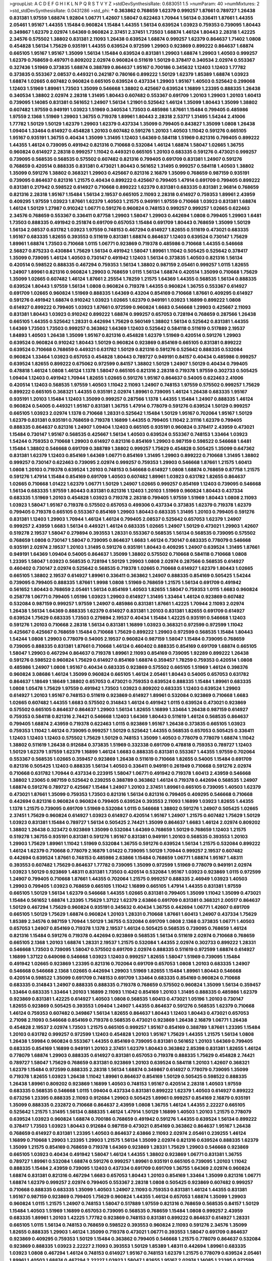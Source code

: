 >groupList:
A C D E F G H I K L
N P Q R S T V Y Z 
>stdDevSynthesisRate:
0.683051 1.5 
>numParam:
40
>numMixtures:
2
>std_stdDevSynthesisRate:
0.0431286
>std_phi:
***
0.363862 0.768659 1.62379 0.999257 1.87661 0.789727 1.26438 0.831381 1.97559 1.68874
1.92804 1.06771 1.42607 1.58047 0.622463 1.70944 1.56134 0.336411 1.87661 1.44355
2.05461 1.95167 1.44355 1.15484 0.960824 1.15484 1.44355 1.56134 0.639524 1.03923
0.759353 0.739095 1.80443 0.349867 1.62379 2.02974 1.64369 0.960824 2.37451 2.37451
1.73503 1.68874 1.46124 1.80443 2.28318 1.42225 2.34576 0.575502 1.38802 0.831381
2.11093 1.26438 0.639524 1.68874 0.999257 1.62379 0.864637 1.71402 1.0808 0.454828
1.56134 1.75629 0.935191 1.44355 0.639524 0.972599 1.29903 0.923869 0.899222 0.864637
1.68874 0.665105 1.95167 1.95167 1.35099 1.56134 1.15484 0.639524 0.831381 1.29903
1.68874 1.29903 1.40503 0.999257 1.62379 0.768659 0.497971 0.809202 2.02974 0.960824
0.511619 1.50129 0.378417 0.340534 2.02974 0.553367 0.327436 1.51969 0.373835 1.68874
0.388789 0.864637 1.95167 0.700186 0.345632 1.12403 1.12403 1.77782 0.373835 0.553367
2.08537 0.449321 0.242187 0.780166 0.899222 1.50129 1.62379 1.85389 1.68874 1.03923
1.68874 1.02665 0.607482 0.960824 0.665105 0.639524 0.437334 1.29903 1.95167 1.40503
0.525642 0.299068 1.12403 1.51969 1.89961 1.73503 1.35099 0.546668 1.38802 0.425667
0.639524 1.16899 1.23395 0.888335 1.26438 0.340534 1.38802 2.02974 2.28318 1.31495
1.80443 0.607482 0.553367 0.691709 1.20103 1.29903 1.20103 1.60413 0.739095 1.14085
0.831381 0.561652 1.24907 1.56134 1.21901 0.525642 1.46124 1.35099 1.80443 1.35099
1.38802 0.607482 1.97559 0.949191 1.03923 1.51969 0.340534 1.73503 0.485986 1.87661
1.15484 0.799405 0.485986 1.97559 2.1368 1.51969 1.29903 1.36755 0.719378 1.89961
1.80443 2.28318 2.53717 1.31495 1.54244 2.41006 1.77782 1.50129 1.50129 1.62379
1.29903 1.62379 0.437334 1.35099 0.799405 0.843827 1.35099 1.0808 1.26438 1.09404
1.33464 0.614927 0.454828 1.20103 0.607482 0.591276 1.20103 1.40503 1.11042 0.591276
0.665105 1.95167 0.935191 1.36755 0.40434 1.35099 1.31495 1.12403 1.64369 0.584118
1.51969 0.821316 0.799405 0.899222 1.44355 1.46124 0.739095 0.491942 0.821316 0.710668
0.532084 1.46124 1.68874 1.58047 1.02665 1.36755 0.960824 0.614927 2.28318 0.999257
1.11042 0.449321 0.665105 1.20103 0.683335 0.591276 0.473021 0.999257 0.739095 0.568535
0.568535 0.575502 0.607482 0.821316 0.799405 0.691709 0.831381 1.24907 0.591276 0.768659
0.420514 0.888335 0.831381 0.473021 1.80443 0.561652 1.31495 0.999257 0.584118 1.40503
1.38802 1.35099 0.591276 1.38802 0.368321 1.29903 0.425667 0.821316 2.16879 1.35099
0.768659 0.987159 0.935191 0.739095 0.864637 0.821316 1.21575 0.40434 0.899222 0.425667
0.799405 1.47914 0.691709 0.799405 0.899222 0.831381 0.217942 0.598522 0.614927 0.710668
0.899222 1.62379 0.831381 0.683335 0.831381 2.96814 0.768659 0.821316 2.28318 1.95167
1.15484 1.56134 2.19537 0.665105 2.11093 2.28318 0.614927 0.759353 1.89961 2.43959
0.409295 1.97559 1.03923 1.87661 1.62379 1.40503 1.21575 0.949191 1.97559 0.710668
1.03923 0.831381 1.68874 1.46124 1.50129 1.27987 0.910242 1.06771 0.591276 0.960824
0.748153 0.999257 0.999257 1.02665 0.622463 2.34576 0.768659 0.553367 0.336411 0.87758
1.29903 1.58047 1.29903 0.442694 1.0808 0.799405 1.29903 1.6481 1.73503 0.888335
0.491942 0.251874 0.691709 0.657053 1.15484 0.691709 1.80443 0.768659 1.35099 1.50129
1.56134 2.08537 0.631782 1.03923 1.97559 0.748153 0.467294 0.614927 1.82655 0.511619
0.473021 0.683335 1.95167 0.683335 1.82655 0.393553 0.511619 0.831381 1.68874 0.864637
1.12403 0.639524 0.730147 1.75629 1.89961 1.68874 1.73503 0.710668 1.0115 1.06771
0.923869 0.719378 0.485986 0.710668 1.44355 0.546668 2.56827 0.875233 0.430884 1.75629
1.56134 0.491942 1.58047 1.89961 1.11042 0.505425 0.525642 0.378417 1.35099 0.739095
1.46124 1.40503 0.730147 0.491942 1.12403 1.56134 0.373835 1.40503 0.821316 1.56134
0.420514 0.598522 0.888335 0.467294 0.759353 1.56134 1.38802 0.987159 2.05461 0.999257
1.0115 1.82655 1.24907 1.89961 0.821316 0.960824 1.29903 0.768659 1.0115 1.56134
1.68874 0.420514 1.35099 0.710668 1.75629 1.35099 1.02665 0.607482 1.46124 1.87661
2.25554 1.78259 1.21575 1.64369 1.44355 0.568535 1.56134 0.888335 0.639524 1.80443
1.97559 1.56134 1.0808 0.960824 0.719378 1.44355 0.960824 1.36755 0.553367 0.614927
0.691709 1.02665 0.960824 1.51969 0.888335 1.64369 0.43204 0.854169 0.710668 1.87661
0.409295 0.614927 0.591276 0.491942 1.68874 0.910242 1.03923 1.02665 1.62379 0.949191
1.03923 1.16899 0.899222 1.0808 0.614927 0.899222 0.799405 1.03923 1.87661 0.972599
0.960824 1.6683 0.546668 1.29903 0.425667 2.11093 0.831381 1.80443 1.03923 0.910242
0.899222 1.68874 0.999257 0.657053 0.728194 0.768659 0.287566 1.26438 0.665105 1.44355
0.525642 1.28331 0.442694 1.75629 0.560149 1.38802 1.56134 0.525642 0.831381 1.44355
1.64369 1.73503 1.73503 0.999257 0.363862 1.64369 1.12403 0.525642 0.584118 0.511619
0.517889 2.19537 1.84893 1.40503 1.26438 1.35099 1.95167 0.821316 0.454828 1.62379
1.51969 0.420514 0.591276 1.29903 0.639524 0.960824 0.910242 1.80443 1.50129 0.960824
0.923869 0.854169 0.665105 0.831381 0.899222 0.639524 0.710668 0.768659 0.449321 0.631782
1.50129 0.821316 0.591276 0.525642 0.888335 0.532084 0.960824 1.33464 1.03923 0.657053
0.454828 1.80443 0.789727 0.949191 0.84157 0.40434 0.485986 0.999257 0.639524 1.82655
0.899222 0.675062 0.972599 0.84157 1.38802 1.50129 1.24907 1.50129 0.40434 0.799405
0.478818 1.46124 1.0808 1.46124 1.1378 1.58047 0.665105 0.821316 2.28318 0.719378
1.97559 0.302733 0.505425 1.09404 1.12403 0.491942 1.70944 1.82655 1.02665 0.591276
1.95167 0.864637 0.54005 0.622463 2.41006 0.420514 1.12403 0.568535 1.97559 1.40503
1.11042 2.11093 1.24907 0.748153 1.97559 0.575502 0.999257 1.75629 0.899222 0.665105
0.368321 1.44355 0.935191 2.02974 1.89961 0.739095 1.46124 1.26438 0.683335 1.95167
0.935191 1.20103 1.15484 1.12403 1.35099 0.999257 0.287566 1.1378 1.44355 1.15484
1.24907 0.888335 1.46124 0.960824 0.54005 0.449321 1.95167 0.831381 1.36755 1.47914
0.778079 0.591276 0.639524 1.50129 0.999257 0.665105 1.03923 2.02974 1.1378 0.710668
1.28331 0.525642 1.15484 1.50129 1.95167 0.702064 1.95167 1.50129 1.62379 0.831381
0.935191 0.768659 0.719378 1.16899 1.44355 0.799405 1.11042 2.31116 1.62379 0.799405
0.888335 0.864637 0.821316 1.24907 1.09404 1.12403 0.665105 0.935191 0.960824 0.378417
2.43959 0.473021 1.15484 0.730147 1.95167 0.568535 0.425667 1.56134 1.40503 0.639524
0.553367 0.748153 1.33464 1.03923 1.54244 0.759353 0.710668 1.29903 0.614927 0.821316
0.854169 1.29903 0.987159 0.598522 0.546668 1.6481 1.15484 1.38802 0.546668 0.691709
0.388789 1.38802 0.999257 1.75629 0.454828 0.505425 1.35099 0.647362 0.831381 1.62379
1.12403 0.854169 1.64369 1.06771 0.854169 1.31495 1.29903 0.899222 0.710668 1.31495
1.38802 0.999257 0.730147 0.622463 0.739095 2.02974 0.999257 0.759353 1.29903 0.546668
1.87661 1.21575 1.60413 1.0808 1.20103 0.719378 0.639524 1.20103 0.748153 0.546668
0.614927 1.0808 1.68874 0.768659 0.87758 1.21575 0.591276 1.47914 1.15484 0.854169
0.691709 1.40503 0.607482 1.89961 1.03923 0.631782 1.82655 0.864637 1.02665 0.710668
1.01422 1.62379 1.06771 1.50129 1.24907 1.02665 0.999257 0.854169 1.12403 0.739095
0.546668 1.56134 0.683335 1.97559 1.80443 0.831381 0.821316 1.12403 1.20103 1.51969
0.960824 1.80443 0.437334 0.683335 1.51969 1.20103 0.454828 1.03923 0.719378 2.28318
0.799405 1.97559 1.51969 1.80443 1.0808 2.11093 1.03923 1.58047 1.95167 0.719378
0.575502 0.657053 0.499306 0.437334 0.373835 1.62379 0.719378 1.62379 0.799405 0.719378
0.665105 0.553367 0.854169 1.29903 1.80443 0.683335 1.31495 1.20103 0.799405 0.591276
0.831381 1.12403 1.29903 1.70944 1.46124 1.46124 0.799405 2.08537 0.525642 0.657053
1.62379 1.24907 0.999257 2.43959 1.6683 1.56134 0.449321 1.46124 0.683335 1.02665
1.24907 1.50129 0.473021 1.29903 1.42607 0.519278 2.19537 1.58047 0.279894 0.393553
1.28331 0.553367 0.568535 1.56134 0.568535 0.739095 0.575502 0.768659 1.0808 0.730147
1.58047 0.739095 0.864637 1.6683 1.46124 0.730147 0.683335 0.778079 0.546668 0.935191
2.02974 2.19537 1.20103 1.31495 0.591276 0.935191 1.80443 0.409295 1.24907 0.639524
1.31495 1.87661 0.949191 1.64369 1.09404 0.54005 0.864637 1.35099 1.38802 0.575502
0.710668 0.584118 0.710668 1.0808 1.23395 1.58047 1.03923 0.568535 0.728194 1.50129
1.29903 1.0808 2.02974 0.287566 0.568535 0.614927 0.460402 0.730147 2.02974 0.525642
0.568535 0.719378 1.02665 0.710668 0.614927 1.62379 1.80443 1.02665 0.665105 1.38802
2.19537 0.614927 1.89961 0.336411 0.363862 1.24907 0.888335 0.854169 0.505425 1.54244
0.739095 0.799405 0.888335 1.87661 1.9998 1.0808 1.51969 0.768659 1.21575 1.56134
0.691709 0.491942 0.561652 1.80443 0.768659 2.05461 1.56134 0.854169 1.40503 1.82655
1.58047 0.759353 1.0115 1.6683 0.960824 0.258778 1.06771 0.799405 1.05196 1.03923
1.29903 0.614927 1.31495 1.33464 1.46124 0.923869 0.607482 0.532084 0.987159 0.999257
1.97559 1.24907 0.485986 0.831381 1.87661 1.42225 1.70944 2.11093 2.02974 1.26438
1.56134 1.64369 0.888335 1.62379 0.614927 0.831381 1.20103 0.831381 1.82655 0.691709
0.614927 0.639524 1.75629 0.683335 1.73503 0.279894 2.19537 0.40434 1.15484 1.42225
0.935191 0.546668 1.12403 0.591276 1.20103 0.710668 2.28318 1.56134 0.831381 1.16899
1.03923 0.368321 0.972599 0.972599 1.11042 0.425667 0.425667 0.768659 1.15484 0.710668
1.75629 0.899222 1.29903 0.972599 0.568535 1.15484 1.80443 1.54244 1.0808 1.29903
0.778079 0.54005 2.19537 0.960824 0.987159 1.58047 1.15484 0.739095 0.768659 0.739095
0.888335 0.831381 1.87661 0.710668 1.46124 0.460402 0.888335 0.854169 0.691709 1.68874
0.665105 1.58047 1.29903 0.467294 0.864637 0.719378 1.89961 2.11093 0.854169 0.739095
1.92289 0.899222 1.26438 0.591276 0.598522 0.960824 1.75629 0.614927 0.854169 1.68874
0.359457 1.78259 0.759353 0.420514 1.0808 0.485986 1.24907 1.0808 1.95167 0.40434
0.683335 0.923869 0.575502 0.665105 1.51969 1.46124 0.398376 0.960824 3.08686 1.46124
1.35099 0.960824 0.665105 1.46124 2.05461 1.80443 0.54005 0.657053 0.631782 0.864637
1.18649 1.18649 1.38802 0.657053 0.473021 0.759353 0.639524 0.888335 1.15484 1.89961
0.683335 1.0808 1.05478 1.75629 1.97559 0.491942 1.73503 1.03923 0.809202 0.683335
1.12403 0.639524 1.29903 0.614927 1.20103 1.95167 0.748153 0.511619 0.923869 0.614927
1.89961 0.532084 0.923869 0.710668 1.6683 1.02665 0.607482 1.44355 1.6683 0.575502
0.314843 1.46124 0.491942 1.0115 0.639524 0.473021 0.923869 0.575502 0.665105 0.864637
0.864637 1.29903 1.56134 1.82655 1.16899 1.33464 1.26438 0.987159 0.614927 0.759353
0.584118 0.821316 2.74421 0.546668 1.12403 1.64369 1.80443 0.511619 1.46124 0.568535
0.864637 0.799405 1.68874 2.43959 0.719378 0.622463 1.0115 0.923869 1.95167 1.26438
0.373835 0.665105 1.03923 0.759353 1.11042 1.46124 0.739095 0.999257 1.50129 0.525642
1.44355 0.568535 0.657053 0.505425 0.336411 1.12403 1.12403 1.12403 0.575502 1.75629
1.50129 0.748153 1.35099 1.40503 0.778079 0.778079 1.68874 1.11042 1.38802 0.511619
1.26438 0.912684 0.373835 1.51969 0.332338 0.691709 0.478818 0.759353 0.789727 1.12403
1.50129 1.62379 1.97559 1.62379 1.16899 1.46124 1.6683 0.888335 0.831381 0.553367
1.44355 1.97559 0.702064 0.553367 0.568535 1.02665 0.359457 0.923869 1.26438 0.511619
0.710668 1.82655 0.54005 1.15484 0.691709 0.821316 0.505425 1.12403 0.888335 1.56134
1.40503 0.336411 0.949191 0.261949 0.710668 0.591276 2.02974 0.710668 0.631782 1.70944
0.437334 0.223915 1.58047 1.06771 0.491942 0.719378 1.60413 2.43959 0.546668 1.38802
1.23065 0.987159 0.525642 0.239255 0.388789 0.363862 1.46124 0.719378 0.442694 0.568535
1.24907 1.68874 0.591276 0.789727 0.425667 1.15484 1.24907 1.20103 2.37451 1.89961
0.665105 0.739095 1.40503 1.62379 0.473021 1.87661 1.35099 0.759353 1.73503 0.821316
1.56134 0.821316 0.799405 0.409295 0.546668 0.710668 0.442694 0.821316 0.960824 0.960824
0.799405 0.639524 0.393553 2.11093 1.16899 1.03923 1.82655 1.44355 1.1378 1.21575
0.739095 0.691709 1.51969 0.532084 1.0115 0.546668 1.38802 0.591276 1.24907 0.505425
1.02665 2.37451 1.75629 0.960824 0.614927 1.03923 0.614927 0.420514 1.95167 1.24907
1.21575 0.607482 1.75629 1.50129 1.03923 0.831381 1.15484 0.789727 1.56134 0.505425
2.74421 1.35099 0.864637 1.6683 1.46124 2.02974 0.809202 1.38802 1.26438 0.323472
0.923869 1.35099 0.532084 1.64369 0.768659 1.50129 0.768659 1.12403 1.21575 0.519278
1.36755 0.935191 0.831381 0.591276 1.95167 0.831381 0.949191 1.20103 0.568535 0.393553
1.20103 1.29903 1.75629 1.89961 1.11042 1.51969 0.532084 1.36755 0.591276 0.639524
1.56134 1.21575 0.532084 0.899222 1.46124 1.62379 0.710668 0.778079 2.16879 1.01422
0.739095 1.50129 1.70944 0.999257 2.19537 0.607482 0.442694 0.639524 1.87661 0.748153
0.485986 2.63866 1.15484 0.768659 1.06771 1.68874 1.95167 1.48311 0.393553 0.607482
1.75629 0.864637 1.77782 0.739095 1.35099 0.972599 1.51969 0.778079 0.949191 2.02974
1.03923 1.50129 0.923869 1.48311 0.831381 1.73503 0.420514 0.532084 1.95167 1.03923
0.923869 1.0115 0.972599 1.24907 0.799405 0.710668 1.87661 1.44355 0.702064 1.21575
0.999257 0.888335 2.46949 1.03923 1.40503 1.29903 0.799405 1.03923 0.768659 0.665105
1.11042 1.16899 0.665105 1.47914 1.44355 0.831381 1.97559 0.665105 1.50129 1.56134
1.62379 0.546668 1.44355 1.02665 0.831381 0.799405 1.35099 1.11042 1.35099 0.473021
1.15484 0.561652 1.68874 1.23395 1.75629 1.37122 1.62379 2.63866 0.691709 0.831381
0.368321 2.00517 0.864637 1.50129 0.467294 1.75629 0.960824 0.935191 0.345632 0.40434
1.36755 0.442694 1.06771 1.42607 0.691709 0.665105 1.50129 1.75629 1.68874 0.960824
1.20103 1.28331 0.710668 1.87661 1.60413 1.24907 0.437334 1.75629 1.85389 2.34576
0.987159 1.70944 1.50129 1.36755 0.532084 0.691709 1.0808 2.1368 0.373835 1.06771
1.40503 0.657053 1.24907 0.854169 0.719378 1.1378 2.19537 1.46124 0.505425 0.568535
0.739095 0.768659 1.46124 0.821316 1.15484 0.591276 0.719378 0.442694 0.923869 0.568535
1.56134 0.511619 2.02974 0.710668 0.768659 0.665105 2.1368 1.20103 1.68874 1.28331
2.19537 1.21575 0.532084 1.44355 2.02974 0.302733 0.899222 1.28331 0.546668 1.73503
0.739095 1.58047 0.575502 0.691709 2.02974 0.888335 0.511619 0.972599 1.68874 0.614927
1.16899 1.37122 0.649098 0.546668 1.03923 1.12403 0.999257 1.82655 1.58047 1.51969
0.739095 1.15484 0.491942 1.02665 0.923869 1.23395 0.821316 0.702064 0.691709 0.657053
1.0808 1.20103 0.683335 1.24907 0.546668 0.546668 2.1368 1.02665 0.442694 1.29903
1.51969 1.82655 1.15484 1.89961 1.80443 0.546668 0.420514 0.598522 1.35099 0.691709
0.748153 0.691709 1.33464 0.683335 0.854169 0.960824 0.710668 0.683335 0.314843 1.24907
0.888335 0.888335 0.719378 0.768659 0.575502 0.960824 1.35099 1.56134 0.359457 1.33464
0.683335 1.33464 1.20103 1.16899 2.11093 1.11042 0.854169 1.20103 1.31495 0.888335
0.485986 1.62379 0.923869 0.831381 1.42225 0.614927 1.40503 1.0808 0.568535 1.60413
0.473021 1.05196 1.20103 0.730147 1.82655 0.923869 0.505425 0.393553 1.09404 1.24907
1.44355 0.864637 0.591276 0.568535 1.62379 0.710668 1.46124 0.759353 0.607482 0.349867
1.56134 1.82655 0.864637 1.80443 1.12403 1.80443 0.473021 0.657053 2.71098 2.11093
0.546668 0.854169 0.719378 0.568535 0.473021 0.923869 1.26438 2.16879 1.06771 1.26438
0.454828 2.19537 2.02974 1.73503 1.21575 0.665105 0.999257 1.95167 0.854169 0.388789
1.87661 1.23395 1.15484 1.20103 0.631782 0.999257 0.972599 1.12403 0.454828 1.20103
1.95167 1.75629 1.44355 1.21575 1.56134 1.0808 1.26438 1.59984 0.960824 0.553367
1.44355 0.854169 0.739095 0.831381 0.561652 1.20103 1.64369 0.799405 0.683335 0.854169
1.16899 0.949191 1.20103 2.37451 1.62379 1.80443 0.363862 2.85398 0.831381 1.82655
1.46124 0.778079 1.68874 1.29903 0.888335 0.614927 0.831381 0.657053 0.719378 0.888335
1.75629 0.454828 2.74421 0.789727 1.58047 1.75629 0.768659 0.831381 0.923869 1.20103
0.639524 0.584118 1.20103 1.42607 0.368321 1.62379 1.15484 0.972599 0.888335 2.28318
1.56134 1.68874 0.349867 0.614927 0.778079 0.739095 1.35099 0.719378 1.82655 1.03923
1.26438 1.11042 1.89961 0.864637 0.854169 1.50129 0.505425 0.598522 0.888335 1.26438
1.89961 0.809202 0.923869 1.16899 1.40503 0.748153 1.95167 0.420514 2.28318 1.40503
1.97559 0.683335 0.568535 0.546668 1.0115 1.09404 0.437334 0.831381 0.899222 1.62379
1.40503 0.614927 0.899222 0.673256 1.23395 0.888335 2.11093 0.912684 1.29903 0.505425
1.89961 0.999257 0.854169 2.16879 0.935191 1.35099 0.888335 0.232872 0.710668 0.864637
2.43959 1.0808 1.36755 1.46124 1.44355 2.22227 0.665105 0.525642 1.21575 1.31495
1.56134 0.888335 1.46124 1.47914 1.50129 1.16899 1.40503 1.20103 1.21575 0.778079
0.639524 1.03923 0.960824 1.68874 0.700186 0.768659 0.491942 0.591276 1.44355 0.639524
1.56134 0.899222 0.378417 1.73503 1.03923 1.80443 0.912684 0.987159 0.473021 0.854169
0.363862 0.864637 1.95167 1.26438 0.768659 0.614927 0.831381 1.23395 1.40503 0.864637
2.63866 2.11093 2.02974 2.05461 0.239255 1.46124 1.16899 0.710668 1.29903 1.23395
1.29903 1.21575 1.56134 1.35099 2.02974 0.821316 0.639524 0.888335 1.62379 1.35099
1.21575 0.854169 0.768659 0.719378 1.64369 0.923869 1.28331 1.75629 1.29903 0.546668
0.923869 0.665105 1.03923 0.40434 0.491942 1.58047 1.46124 1.44355 1.38802 0.923869
1.06771 0.831381 1.36755 0.789727 1.89961 0.532084 1.68874 0.591276 0.999257 1.89961
0.935191 0.665105 0.739095 1.20103 1.11042 0.888335 1.15484 2.43959 0.739095 1.12403
0.437334 0.691709 0.691709 1.36755 1.64369 2.02974 0.960824 1.68874 0.831381 0.821316
0.467294 1.6683 0.657053 1.80443 1.20103 0.854169 1.33464 1.35099 0.821316 1.06771
1.68874 1.62379 0.999257 2.02974 0.799405 0.553367 2.28318 1.0808 0.505425 0.923869
0.607482 0.999257 0.710668 0.888335 0.683335 1.35099 1.40503 1.24907 2.11093 0.759353
0.831381 1.46124 1.44355 0.831381 1.95167 0.987159 0.923869 0.799405 1.75629 0.960824
1.44355 1.46124 0.657053 1.68874 1.35099 1.29903 0.960824 1.0115 1.21575 1.24907
0.748153 1.58047 0.517889 1.97559 0.821316 0.768659 0.568535 0.84157 1.50129 1.15484
1.40503 1.51969 1.16899 0.657053 0.739095 0.568535 0.768659 1.15484 1.0808 0.999257
2.43959 0.683335 1.89961 1.20103 1.42225 1.77782 0.923869 0.748153 0.831381 0.899222
0.864637 0.614927 1.28331 0.665105 1.0115 1.56134 0.748153 0.768659 0.598522 0.393553
0.960824 2.11093 0.591276 2.34576 1.35099 1.82655 0.888335 1.29903 1.46124 1.35099
0.719378 0.473021 1.06771 0.393553 1.58047 0.691709 0.864637 0.923869 0.409295 0.759353
1.50129 1.15484 0.363862 0.799405 0.546668 1.21575 0.778079 0.864637 0.532084 0.923869
0.888335 1.03923 2.22227 2.11093 0.393553 1.50129 1.85389 1.48311 0.442694 1.89961
0.683335 1.03923 1.0808 0.467294 1.46124 0.748153 0.614927 1.95167 0.748153 1.62379
1.21575 0.778079 0.639524 2.05461 1.89961 1.40503 1.68874 0.467294 2.22227 1.03923
1.58047 1.82655 1.95167 2.02974 1.14085 1.23395 0.972599 0.568535 0.739095 1.64369
0.999257 0.215303 0.639524 0.854169 1.35099 1.75629 0.265871 1.12403 1.24907 0.409295
2.11093 2.19537 0.987159 1.26438 0.437334 1.75629 0.473021 0.759353 0.864637 0.831381
0.960824 1.60413 1.38802 0.546668 1.29903 1.50129 0.591276 0.614927 0.999257 1.14085
0.525642 1.15484 0.568535 1.62379 0.899222 1.46124 1.46124 1.62379 0.748153 0.768659
0.442694 1.75629 2.63866 0.657053 1.42607 0.831381 0.40434 0.607482 0.748153 0.568535
0.561652 1.02665 0.532084 1.56134 0.584118 1.50129 0.768659 0.854169 0.854169 1.29903
0.683335 1.12403 2.25554 0.327436 0.778079 1.38802 1.24907 0.546668 1.40503 1.95167
1.56134 0.987159 1.75629 1.0808 2.00517 0.409295 1.06771 0.799405 0.739095 0.517889
0.923869 1.21575 1.24907 1.44355 0.683335 1.50129 0.899222 1.58047 1.95167 1.56134
2.02974 0.639524 0.665105 1.6683 1.16899 1.29903 1.44355 0.437334 0.336411 0.665105
0.505425 0.546668 0.598522 1.95167 0.40434 0.768659 0.702064 1.20103 2.31116 1.35099
1.35099 0.864637 2.16879 1.29903 1.46124 1.26438 1.51969 2.02974 0.987159 1.21575
2.02974 1.38802 0.960824 1.21575 0.799405 0.923869 1.40503 0.631782 1.51969 0.960824
1.06771 0.821316 1.75629 1.95167 2.11093 0.912684 1.68874 0.473021 1.95167 1.95167
1.97559 2.43959 0.935191 1.20103 1.46124 1.31495 2.02974 0.999257 1.20103 1.0808
1.50129 2.16879 1.58047 0.614927 0.683335 1.18649 1.40503 1.58047 0.799405 1.50129
1.20103 0.614927 0.987159 1.03923 1.16899 0.657053 1.56134 0.768659 1.56134 0.639524
0.584118 0.719378 0.614927 1.35099 2.02974 1.02665 0.719378 0.485986 0.799405 1.62379
0.393553 0.532084 1.26438 0.739095 2.19537 1.95167 0.336411 1.62379 1.87661 0.388789
0.631782 0.598522 0.739095 1.02665 1.03923 0.239255 0.683335 0.261949 1.11042 0.768659
1.02665 0.568535 1.03923 0.935191 1.29903 0.831381 1.31495 0.960824 0.960824 0.299068
1.50129 0.710668 0.591276 0.327436 0.821316 2.08537 1.56134 1.44355 1.87661 0.568535
0.864637 1.20103 0.584118 1.44355 0.553367 0.505425 1.68874 0.831381 0.568535 1.33464
1.38802 1.95167 1.06771 0.511619 1.51969 0.864637 1.68874 2.02974 1.60413 1.03923
0.799405 0.710668 1.51969 1.44355 1.09698 0.497971 0.999257 0.614927 0.491942 0.553367
1.82655 1.84893 0.719378 0.799405 0.999257 1.05196 0.473021 0.546668 1.28331 0.984518
0.748153 1.29903 0.972599 0.700186 2.19537 1.46124 0.923869 0.799405 1.24907 0.888335
1.50129 0.854169 0.568535 0.748153 0.864637 0.987159 1.50129 1.11042 2.34576 1.15484
0.864637 0.748153 0.607482 1.75629 1.6683 0.546668 1.56134 1.35099 0.759353 0.323472
1.40503 1.68874 2.56827 1.44355 0.854169 1.33464 1.0808 0.854169 1.80443 1.75629
0.505425 2.1368 1.75629 0.359457 1.44355 1.0808 1.15484 0.473021 1.56134 0.972599
1.53831 1.56134 1.87661 0.279894 0.336411 0.546668 1.35099 0.568535 1.40503 0.473021
0.683335 0.349867 0.864637 1.38802 0.511619 0.831381 0.437334 0.665105 0.960824 0.821316
0.935191 0.864637 0.789727 0.491942 0.923869 1.71402 0.910242 0.657053 1.58047 0.591276
1.33464 1.12403 0.420514 1.24907 0.799405 1.0115 1.20103 1.62379 1.48311 1.82655
0.598522 0.511619 1.0808 0.899222 1.40503 0.40434 0.525642 1.40503 0.546668 0.960824
0.821316 0.614927 2.37451 0.639524 0.949191 0.739095 1.24907 0.854169 1.12403 1.82655
1.50129 2.60672 0.449321 0.505425 1.95167 0.960824 0.378417 1.82655 1.68874 1.89961
0.546668 0.899222 0.831381 1.80443 1.28331 0.864637 0.388789 0.553367 0.622463 1.44355
0.935191 1.50129 0.960824 2.08537 0.809202 0.831381 0.935191 1.16899 0.467294 1.87661
0.43204 1.70944 1.56134 1.87661 0.511619 1.68874 0.972599 0.821316 1.20103 0.719378
1.60413 0.598522 0.442694 1.56134 1.62379 1.11042 0.511619 0.999257 0.491942 1.02665
1.51969 1.95167 1.0808 0.888335 0.912684 1.56134 1.56134 1.40503 1.24907 1.44355
1.64369 0.888335 1.62379 0.373835 1.29903 0.691709 0.888335 0.388789 0.497971 0.363862
1.46124 0.972599 0.831381 0.864637 1.0808 2.43959 2.28318 0.511619 1.73503 0.923869
1.75629 1.0808 0.999257 0.854169 1.0808 0.960824 0.999257 0.40434 0.657053 1.62379
1.95167 0.923869 0.546668 1.12403 2.19537 1.62379 0.789727 1.20103 2.02974 0.657053
1.75629 2.43959 2.34576 0.425667 1.75629 1.51969 0.691709 0.799405 0.575502 0.336411
0.546668 0.665105 1.33464 1.68874 0.511619 1.89961 0.730147 0.639524 0.768659 0.935191
2.05461 0.799405 1.0115 2.11093 1.9998 0.864637 1.29903 0.972599 1.62379 1.38802
1.6683 0.631782 2.02974 1.64369 2.43959 1.23395 1.11042 1.40503 0.923869 0.999257
2.43959 1.71402 1.50129 0.854169 1.40503 0.999257 1.97559 1.03923 1.24907 2.43959
2.02974 0.799405 1.24907 0.960824 1.89961 1.58047 2.02974 1.0115 1.75629 0.864637
1.6683 1.28331 0.336411 0.888335 0.799405 1.82655 1.38802 1.16899 0.759353 0.657053
1.16899 2.37451 1.46124 0.923869 1.29903 0.378417 0.525642 2.31116 2.02974 1.12403
0.999257 0.748153 0.768659 0.935191 1.50129 1.80443 0.40434 1.87661 0.691709 1.46124
1.62379 1.46124 0.831381 0.665105 0.340534 0.999257 1.20103 1.16899 1.20103 1.29903
2.37451 0.719378 0.710668 1.12403 0.739095 1.05196 0.854169 2.85398 1.0115 0.935191
0.454828 0.639524 0.532084 2.19537 2.11093 1.35099 0.639524 1.75629 0.999257 0.683335
1.75629 0.778079 1.03923 1.35099 0.568535 1.44355 2.02974 0.700186 1.35099 1.23395
0.821316 1.62379 0.373835 0.843827 1.26438 1.20103 0.336411 1.18649 0.437334 1.44355
1.0808 0.607482 0.54005 0.923869 0.449321 0.614927 1.82655 0.730147 0.40434 1.62379
1.06771 0.949191 1.44355 1.97559 0.799405 0.442694 2.05461 2.22227 1.78259 1.50129
0.854169 1.58471 1.12403 1.73503 0.799405 1.16899 0.614927 0.425667 1.21575 0.768659
1.51969 1.02665 1.29903 1.46124 1.36755 1.51969 0.349867 1.40503 0.622463 0.748153
0.719378 1.16899 0.789727 0.437334 1.89961 0.454828 0.657053 1.29903 0.473021 1.38802
0.778079 1.03923 0.768659 1.03923 0.972599 0.414311 0.999257 0.935191 1.21575 0.657053
1.31495 0.525642 0.899222 0.505425 1.11042 0.799405 1.40503 0.972599 0.864637 1.89961
1.06771 0.373835 0.323472 1.15484 1.58047 1.51969 1.0808 1.20103 1.58047 1.40503
0.575502 1.50129 1.38802 0.442694 0.960824 1.51969 0.799405 1.51969 0.399445 1.68874
0.987159 1.75629 2.25554 0.999257 1.0115 1.6683 0.759353 1.24907 0.768659 0.923869
0.683335 0.999257 1.50129 0.584118 1.95167 0.657053 0.614927 0.532084 1.62379 0.935191
0.378417 1.51969 0.739095 1.20103 1.62379 1.40503 0.864637 0.568535 0.665105 0.809202
1.15484 0.999257 2.1368 0.467294 1.21575 1.46124 0.821316 1.68874 2.11093 0.491942
0.854169 0.631782 1.35099 1.75629 0.888335 0.683335 1.12403 0.739095 1.29903 0.935191
0.614927 1.54244 0.799405 1.20103 0.631782 1.56134 1.58047 0.614927 0.730147 1.35099
0.349867 1.82655 0.799405 0.935191 0.454828 0.960824 0.864637 0.409295 0.864637 0.789727
1.24907 0.700186 0.923869 0.491942 0.505425 1.16899 0.799405 1.56134 0.591276 0.614927
0.575502 0.864637 1.44355 1.87661 1.12403 2.02974 1.87661 1.82655 1.68874 0.972599
1.50129 1.02665 1.33464 0.987159 1.73503 0.854169 1.6683 1.58047 0.739095 1.23395
1.35099 1.11042 0.639524 0.960824 2.11093 1.35099 1.50129 0.511619 1.20103 0.437334
1.33464 0.614927 0.888335 0.591276 1.26438 0.923869 1.68874 0.831381 1.97559 0.864637
0.888335 1.23395 1.02665 1.09698 0.639524 1.62379 1.46124 2.05461 0.700186 1.60413
0.614927 0.899222 0.485986 0.923869 1.62379 1.24907 1.50129 1.24907 1.97559 0.759353
2.19537 1.87661 0.960824 2.46949 1.87661 0.864637 0.809202 0.799405 0.821316 0.759353
1.62379 1.29903 0.491942 2.16879 1.75629 0.899222 0.311031 0.888335 1.58047 1.0115
0.525642 0.467294 1.12403 0.809202 1.33464 2.25554 1.68874 0.276505 2.02974 0.854169
1.11042 1.06771 0.473021 0.657053 0.864637 1.20103 1.75629 1.56134 0.614927 1.29903
0.40434 0.935191 1.0808 0.888335 1.92804 1.59984 1.29903 2.19537 0.614927 0.799405
1.15484 0.584118 1.48311 1.58047 1.0808 0.821316 0.485986 1.60413 0.340534 0.631782
0.467294 1.54244 1.50129 1.15484 1.75629 1.21575 1.11042 0.888335 0.525642 2.40361
0.517889 0.831381 1.44355 1.20103 0.591276 0.935191 1.82655 1.24907 1.56134 0.710668
0.854169 1.77782 0.657053 0.899222 0.912684 1.44355 1.6683 1.53831 1.51969 0.935191
1.95167 1.03923 0.591276 1.21575 2.02974 1.38802 0.864637 0.359457 1.87661 0.960824
1.29903 1.24907 0.960824 0.923869 0.739095 1.33464 1.03923 0.691709 1.56134 0.831381
1.80443 2.05461 1.56134 1.11042 1.11042 1.38802 0.478818 0.525642 1.50129 1.23395
1.09404 0.54005 0.987159 1.6683 0.864637 0.420514 0.864637 1.97559 1.46124 1.20103
0.683335 1.26438 0.657053 1.15484 1.58047 2.43959 0.831381 0.614927 0.302733 1.62379
0.485986 1.80443 0.437334 0.561652 1.18332 1.40503 1.12403 0.505425 1.46124 0.683335
1.29903 0.505425 0.575502 2.28318 1.50129 0.473021 1.89961 1.82655 0.923869 1.40503
0.532084 0.899222 0.739095 1.80443 1.15484 0.467294 0.999257 0.748153 0.691709 0.591276
1.11042 0.491942 1.40503 1.0808 1.75629 0.631782 1.0115 0.665105 0.799405 0.657053
0.553367 0.393553 1.03923 0.683335 1.0808 0.987159 1.40503 0.923869 1.33464 1.29903
1.20103 0.568535 0.923869 1.89961 0.485986 0.864637 0.768659 1.33464 0.789727 1.12403
0.923869 0.999257 1.68874 1.95167 0.622463 0.631782 1.62379 1.87661 0.799405 0.639524
1.68874 1.51969 0.657053 0.899222 1.80443 0.425667 0.639524 1.24907 1.33464 0.639524
0.799405 0.739095 1.11042 0.710668 1.56134 0.700186 0.691709 1.58047 0.437334 1.12403
1.33464 1.38802 0.568535 1.21575 0.437334 0.84157 1.40503 0.899222 1.75629 1.24907
0.691709 0.821316 0.639524 2.71098 1.50129 1.56134 0.730147 1.40503 1.62379 0.591276
0.473021 1.16899 0.748153 1.51969 0.888335 0.789727 0.591276 0.525642 1.75629 1.03923
1.56134 0.719378 0.730147 1.60413 0.768659 1.29903 0.437334 0.393553 0.888335 1.77782
0.665105 1.0808 0.691709 0.854169 2.81942 0.532084 0.639524 0.730147 0.875233 1.35099
0.710668 2.1368 0.799405 0.639524 1.35099 1.50129 1.97559 0.960824 1.46124 1.68874
0.960824 0.568535 1.75629 0.710668 1.42607 1.15484 1.20103 1.70944 1.80443 0.454828
1.24907 2.02974 1.15484 1.26438 1.23395 0.821316 1.51969 2.16879 0.702064 1.75629
1.16899 0.639524 1.73503 0.831381 1.26438 1.46124 0.999257 0.505425 1.21575 0.591276
0.972599 1.44355 0.607482 0.525642 1.58047 0.393553 0.568535 0.354155 0.393553 1.15484
1.97559 1.26438 0.639524 1.16899 1.11042 1.0808 1.38802 0.478818 1.56134 0.768659
1.68874 0.739095 0.691709 1.29903 1.15484 0.768659 1.97559 0.854169 0.491942 1.20103
0.568535 0.739095 0.478818 1.80443 1.62379 0.284084 1.0115 1.38802 1.35099 1.21575
0.864637 0.899222 1.82655 1.0808 0.923869 1.02665 1.60413 0.665105 0.821316 1.24907
1.82655 2.37451 1.60413 1.0808 1.20103 1.06771 2.16879 1.35099 2.11093 0.373835
0.525642 0.999257 0.591276 1.64369 1.15484 1.12403 1.15484 0.614927 0.378417 3.04949
2.02974 2.02974 1.46124 1.70944 1.16899 1.95167 1.03923 0.546668 1.03923 1.31495
0.999257 1.03923 0.831381 0.923869 0.561652 0.437334 0.710668 0.43204 0.420514 1.56134
1.46124 0.949191 1.12403 0.799405 1.75629 1.40503 1.46124 1.40503 0.532084 0.739095
1.40503 1.51969 2.25554 1.12403 1.0115 1.24907 0.473021 1.11042 1.38802 0.378417
0.739095 1.31495 1.80443 0.854169 1.89961 0.809202 1.24907 1.75629 0.960824 0.691709
0.710668 0.546668 1.75629 0.497971 0.546668 0.888335 0.657053 1.50129 0.505425 0.511619
0.799405 1.82655 0.314843 0.323472 0.778079 1.11042 1.44355 1.40503 0.683335 0.789727
1.44355 0.614927 1.38802 0.373835 1.02665 2.22227 0.719378 0.368321 1.95167 1.85389
0.739095 1.36755 0.349867 1.64369 0.799405 1.24907 1.03923 0.584118 1.24907 0.821316
0.888335 0.87758 1.62379 1.03923 0.614927 1.35099 1.20103 0.575502 0.888335 2.11093
0.614927 1.20103 1.31495 1.35099 0.591276 0.546668 1.38802 0.631782 0.972599 0.935191
0.831381 1.51969 0.960824 0.673256 1.42225 0.460402 1.29903 1.15484 0.568535 1.38802
0.584118 0.799405 0.665105 1.28331 0.739095 2.77784 0.505425 0.546668 1.40503 0.910242
1.21575 1.35099 0.739095 0.719378 0.657053 1.58047 0.336411 1.50129 0.935191 0.614927
0.831381 0.473021 0.799405 1.75629 1.33464 0.799405 1.09404 1.50129 0.864637 1.20103
1.24907 0.349867 0.899222 1.35099 1.36755 0.657053 1.05478 0.575502 0.639524 0.614927
1.11042 0.987159 0.683335 0.710668 1.68874 1.62379 0.739095 1.51969 0.821316 0.923869
0.831381 1.51969 0.739095 0.831381 0.437334 1.29903 1.16899 1.87661 1.03923 1.26438
1.44355 1.40503 1.15484 0.728194 1.62379 1.29903 1.15484 0.258778 0.960824 1.97559
0.665105 1.40503 0.888335 0.710668 0.719378 0.710668 1.33464 1.64369 1.06771 0.473021
0.511619 1.16899 0.525642 0.888335 1.33464 0.710668 0.923869 1.06771 1.20103 0.546668
0.864637 0.388789 1.6683 1.40503 1.40503 1.21575 0.739095 0.999257 0.710668 0.739095
2.28318 0.864637 1.03923 0.420514 2.46949 1.89961 0.972599 1.75629 2.08537 1.97559
1.51969 0.683335 0.935191 0.999257 1.0115 1.84893 0.553367 1.24907 0.739095 1.18649
1.62379 0.899222 0.683335 0.532084 2.60672 1.46124 1.58047 0.831381 1.75629 1.0808
2.02974 0.831381 0.710668 0.935191 0.899222 0.864637 0.437334 0.935191 0.283324 0.553367
1.35099 1.40503 2.34576 1.44355 2.11093 1.46124 1.56134 1.38802 2.02974 2.25554
1.54244 2.28318 1.62379 1.35099 1.64369 1.64369 1.21575 1.68874 1.62379 0.935191
2.85398 0.864637 1.89961 0.546668 0.831381 1.50129 1.38802 0.854169 0.442694 0.710668
1.11042 0.748153 1.68874 0.864637 1.33464 0.683335 1.40503 0.517889 1.50129 1.29903
0.768659 0.584118 0.622463 1.73503 1.28331 1.0808 1.12403 1.60413 0.935191 0.949191
1.24907 1.35099 0.553367 0.691709 0.888335 0.719378 0.935191 1.12403 1.24907 1.28331
0.888335 0.972599 1.68874 1.44355 2.53717 1.44355 1.44355 0.454828 1.20103 0.460402
1.50129 0.302733 1.06771 0.607482 0.525642 0.854169 1.31495 0.279894 1.46124 1.12403
1.89961 0.665105 0.768659 0.657053 1.15484 0.683335 0.511619 0.739095 0.665105 0.525642
1.29903 0.657053 0.811372 1.0115 0.43204 0.719378 0.449321 1.68874 1.29903 0.505425
1.75629 1.87661 1.21575 0.614927 1.24907 2.71098 0.691709 0.923869 1.97559 0.505425
1.44355 0.420514 1.03923 1.48311 1.46124 1.35099 1.26438 1.24907 1.95167 0.409295
1.78259 0.831381 1.80443 1.50129 0.960824 1.46124 0.710668 2.25554 1.50129 1.80443
0.899222 0.691709 1.0808 1.40503 0.505425 1.50129 0.460402 0.960824 0.691709 1.0115
0.739095 2.11093 1.6683 0.614927 0.888335 0.553367 0.960824 0.864637 1.05478 1.26438
0.584118 0.739095 1.73503 0.665105 0.739095 0.591276 1.56134 1.44355 1.20103 1.73503
0.888335 1.51969 1.62379 1.80443 1.12403 1.0808 0.665105 1.06771 1.33464 0.960824
1.82655 0.491942 0.999257 0.373835 0.691709 0.923869 1.24907 0.420514 0.43204 0.831381
1.80443 0.657053 2.28318 0.789727 0.691709 0.710668 1.06771 1.02665 0.378417 2.02974
1.75629 0.739095 0.899222 0.799405 0.710668 1.0808 1.62379 0.336411 0.789727 0.935191
1.24907 0.999257 2.34576 1.48311 0.778079 1.87661 1.56134 2.16879 0.657053 0.622463
1.29903 1.20103 1.51969 1.26438 1.0808 0.821316 1.11042 1.40503 0.899222 0.478818
2.34576 1.21575 0.657053 1.68874 1.20103 0.665105 1.62379 1.03923 0.748153 0.683335
0.568535 2.85398 1.56134 1.35099 1.46124 1.20103 1.51969 1.68874 1.40503 1.0808
1.18649 0.768659 0.478818 1.75629 0.719378 1.03923 1.87661 1.46124 1.0808 1.56134
2.16879 1.03923 0.912684 0.473021 2.53717 0.768659 1.70944 1.60413 1.38802 0.923869
0.854169 0.854169 0.478818 0.478818 1.50129 0.935191 0.485986 0.799405 0.639524 0.388789
1.24907 0.923869 1.35099 0.639524 0.888335 0.532084 1.62379 0.768659 1.02665 1.46124
0.491942 1.18649 1.24907 0.960824 1.75629 2.19537 1.05196 1.15484 1.62379 0.607482
0.999257 0.768659 0.491942 0.614927 0.546668 1.46124 1.78259 0.960824 0.935191 0.949191
0.987159 1.24907 1.50129 0.923869 1.16899 0.437334 1.44355 0.821316 1.56134 1.29903
1.50129 1.56134 0.287566 0.864637 0.505425 1.24907 0.809202 0.454828 1.29903 0.568535
0.821316 1.15484 1.40503 1.47914 1.58047 1.70944 0.517889 1.40503 1.29903 1.68874
1.62379 0.591276 0.607482 0.420514 1.21575 0.946652 0.425667 1.29903 1.33464 0.657053
0.607482 2.1368 1.80443 0.768659 1.73503 1.68874 2.53717 2.31116 1.62379 2.02974
0.923869 0.999257 1.35099 0.899222 0.473021 0.960824 0.683335 0.831381 0.843827 0.491942
0.525642 0.854169 1.51969 0.799405 1.92289 0.568535 1.0808 0.323472 0.935191 0.639524
1.95167 0.864637 1.46124 0.442694 0.960824 1.56134 0.425667 0.960824 1.68874 0.912684
0.789727 0.923869 1.03923 1.11042 1.40503 1.15484 0.864637 1.60413 1.15484 2.25554
0.768659 0.739095 0.454828 1.51969 1.20103 1.51969 0.888335 0.691709 1.60413 1.58047
0.454828 0.700186 0.473021 0.525642 1.15484 1.50129 1.15484 0.639524 0.710668 1.24907
0.821316 1.44355 0.960824 0.799405 0.442694 0.43204 1.29903 0.363862 0.598522 0.923869
1.89961 1.58047 1.87661 0.778079 1.44355 0.568535 1.06771 1.11042 0.719378 1.80443
0.759353 0.799405 0.778079 1.24907 0.473021 0.691709 0.960824 1.29903 1.60413 1.24907
1.16899 0.639524 0.591276 1.89961 0.899222 0.409295 0.473021 0.420514 0.40434 1.62379
2.19537 0.972599 0.584118 0.864637 1.97559 0.473021 1.95167 1.82655 0.336411 0.454828
1.28331 1.37122 1.24907 1.21575 1.44355 1.14085 1.16899 1.87661 1.92289 1.6683
0.546668 0.665105 0.614927 1.33464 0.673256 1.44355 1.40503 0.665105 0.768659 1.80443
0.607482 0.368321 0.525642 1.16899 0.799405 1.92804 1.62379 0.683335 1.70944 1.03923
0.987159 0.584118 0.789727 0.768659 1.95167 1.09698 1.40503 1.29903 0.54005 1.28331
0.631782 0.473021 1.46516 0.532084 1.48311 1.35099 1.51969 0.730147 2.22823 0.665105
0.888335 0.538605 1.97559 0.912684 0.710668 1.40503 1.51969 0.821316 1.40503 2.02974
0.799405 1.75629 1.62379 0.999257 1.97559 1.6683 0.821316 1.16899 0.888335 0.923869
0.972599 1.46124 0.491942 0.710668 1.6683 1.33464 0.561652 0.532084 1.24907 1.35099
1.16899 1.97559 1.82655 0.591276 0.748153 2.16879 1.46124 0.759353 0.960824 1.33464
1.40503 1.16899 1.16899 1.24907 1.02665 1.24907 1.24907 1.56134 0.591276 0.999257
0.960824 1.36755 0.972599 0.598522 0.923869 1.24907 0.591276 1.58047 0.409295 2.43959
1.44355 1.56134 1.24907 2.19537 1.31495 1.06771 1.15484 1.70944 1.20103 1.75629
0.511619 0.888335 0.831381 1.62379 0.864637 0.505425 0.739095 0.691709 0.691709 0.719378
0.575502 1.95167 0.420514 1.24907 0.622463 0.960824 1.68874 0.363862 0.276505 0.935191
1.24907 0.614927 0.999257 0.568535 1.23395 0.568535 0.614927 0.831381 1.40503 0.532084
1.46124 0.575502 0.478818 0.730147 0.719378 0.473021 0.935191 0.768659 0.631782 0.821316
0.843827 1.40503 1.15484 2.11093 0.864637 1.75629 0.568535 1.29903 0.437334 2.22227
0.546668 0.972599 0.923869 0.607482 1.40503 1.68874 0.831381 1.06771 1.95167 1.56134
0.614927 0.912684 2.34576 1.51969 1.68874 1.62379 0.710668 0.84157 1.44355 1.40503
1.33464 1.15484 0.789727 0.730147 0.739095 0.935191 0.614927 1.42225 1.20103 0.40434
0.999257 1.62379 0.972599 1.82655 1.6683 0.854169 0.467294 1.75629 1.82655 1.82655
1.06771 1.0808 0.437334 1.24907 1.36755 1.75629 1.62379 0.639524 1.40503 0.854169
0.831381 0.665105 1.06771 1.82655 0.831381 2.02974 1.9998 0.710668 1.03923 0.614927
2.02974 0.657053 2.56827 1.80443 1.44355 0.757322 0.739095 0.999257 0.799405 0.683335
1.29903 0.935191 1.56134 2.43959 2.02974 0.546668 0.821316 1.29903 0.768659 1.68874
0.409295 0.349867 1.89961 1.87661 1.40503 0.719378 1.16899 0.831381 0.323472 0.739095
0.864637 1.16899 1.40503 1.95167 0.739095 0.972599 0.935191 0.710668 0.311031 0.923869
1.89961 1.62379 0.854169 0.40434 1.03923 0.799405 0.710668 0.349867 0.888335 1.56134
0.949191 1.62379 2.28318 1.20103 0.525642 0.999257 1.16899 0.831381 1.15484 0.960824
0.657053 1.0808 0.553367 0.768659 1.15484 0.631782 0.923869 0.748153 1.85389 0.607482
1.0808 0.739095 0.336411 0.553367 0.960824 0.987159 0.614927 1.0808 0.923869 0.999257
0.584118 0.739095 0.614927 0.665105 1.28331 2.11093 0.778079 1.97559 0.591276 1.95167
0.683335 1.58047 0.999257 1.89961 0.710668 1.62379 0.639524 1.33464 1.12403 0.799405
1.95167 1.11042 0.923869 1.18649 1.40503 0.710668 0.631782 2.08537 1.78259 0.631782
0.84157 0.665105 0.561652 0.673256 0.568535 0.491942 0.960824 0.584118 0.497971 0.230052
0.454828 0.949191 0.935191 1.50129 0.899222 0.639524 0.999257 0.568535 0.359457 0.683335
1.33464 1.95167 0.799405 1.82655 0.923869 1.68874 1.12403 0.614927 0.831381 1.80443
0.631782 1.80443 1.29903 0.702064 0.582555 0.480102 0.388789 1.03923 1.23065 2.11093
1.68874 0.923869 0.710668 1.40503 0.639524 1.29903 0.591276 0.437334 0.799405 0.923869
0.448119 1.23395 1.03923 2.02974 1.20103 0.614927 0.336411 2.19537 1.97559 0.821316
1.24907 0.683335 0.279894 1.68874 1.54244 0.525642 1.15484 1.82655 0.739095 0.739095
1.54244 0.999257 1.15484 0.553367 1.56134 1.62379 1.54244 0.710668 1.12403 1.24907
2.19537 1.75629 1.24907 1.02665 2.02974 1.46124 0.665105 1.06771 1.11042 0.591276
1.95167 0.373835 1.46124 1.89961 0.40434 0.831381 1.73503 1.29903 1.50129 0.54005
1.14085 1.89961 0.759353 1.33464 1.24907 0.473021 0.363862 0.532084 0.665105 0.935191
0.614927 1.40503 1.15484 1.95167 0.960824 1.80443 1.35099 1.35099 1.80443 1.33464
1.26438 0.987159 1.87661 2.1368 0.821316 0.789727 0.505425 1.02665 0.888335 1.68874
1.31495 1.0808 1.56134 1.75629 1.51969 0.378417 0.553367 1.62379 0.553367 0.768659
0.665105 0.584118 1.6683 0.525642 0.710668 1.24907 1.62379 2.02974 1.46124 0.821316
0.719378 0.768659 0.809202 0.546668 1.15484 1.20103 0.789727 0.864637 0.748153 1.68874
0.473021 1.68874 0.437334 1.0115 2.28318 2.63866 1.46124 1.21575 1.20103 2.11093
0.349867 0.491942 1.06771 0.639524 1.70944 1.64369 1.28331 0.768659 1.51969 1.46124
0.614927 1.51969 1.58047 1.06771 0.935191 2.19537 0.485986 1.35099 2.1368 0.631782
0.631782 0.831381 0.739095 0.691709 0.831381 0.591276 1.50129 2.16879 0.649098 0.899222
0.546668 0.739095 1.16899 0.768659 1.75629 0.710668 0.999257 1.92289 0.960824 1.26438
0.553367 1.62379 0.912684 1.64369 1.97559 0.525642 1.33464 1.0808 1.03923 1.75629
1.58047 0.821316 0.657053 0.505425 0.789727 1.0808 0.748153 0.935191 0.420514 1.56134
1.24907 1.75629 0.710668 0.888335 0.454828 1.28331 0.923869 1.58047 1.0808 1.29903
0.505425 0.960824 1.56134 1.11042 0.999257 1.02665 2.11093 1.75629 0.899222 1.95167
1.11042 0.831381 1.89961 1.16899 1.50129 1.38802 0.831381 0.584118 1.20103 1.62379
0.425667 1.24907 0.525642 1.56134 0.409295 1.75629 1.95167 0.614927 1.6481 1.75629
0.683335 0.691709 1.70944 0.354155 0.710668 1.58047 1.56134 1.97559 0.999257 1.03923
0.999257 0.864637 0.710668 0.683335 0.702064 0.999257 1.44355 0.665105 0.553367 0.728194
0.960824 1.35099 0.40434 0.631782 0.575502 0.437334 1.12403 0.739095 0.425667 0.591276
2.41006 1.40503 0.553367 0.553367 0.279894 0.505425 0.683335 2.05461 1.50129 0.378417
0.935191 1.03923 0.730147 0.553367 1.95167 1.62379 1.33464 0.710668 0.999257 1.46124
0.665105 0.553367 1.75629 0.532084 0.478818 1.11042 1.03923 1.20103 0.568535 1.15484
0.568535 1.56134 1.15484 1.09404 1.03923 1.20103 0.657053 2.25554 0.683335 0.691709
1.02665 1.56134 0.461637 0.466044 0.768659 0.393553 1.21575 1.62379 0.960824 1.02665
1.16899 1.56134 1.44355 1.44355 0.575502 1.51969 2.02974 1.46124 0.949191 0.864637
0.657053 0.425667 1.21575 1.1378 1.24907 2.37451 0.591276 0.972599 1.44355 1.46124
0.311031 1.03923 0.449321 1.33464 0.730147 0.899222 1.68874 0.799405 1.11042 0.525642
1.28331 1.68874 1.50129 0.739095 0.665105 0.591276 1.0115 1.46124 1.15484 0.525642
0.614927 1.16899 0.665105 0.454828 0.864637 0.378417 0.691709 0.639524 0.560149 0.999257
1.20103 2.56827 1.62379 2.19537 0.987159 0.287566 0.614927 2.16879 1.33464 0.40434
0.935191 0.442694 1.40503 0.987159 1.0115 1.11042 1.73503 1.36755 1.03923 0.454828
2.56827 1.26438 2.28318 2.11093 1.46124 0.505425 0.639524 1.95167 0.748153 1.95167
0.467294 1.29903 1.16899 0.485986 0.598522 1.21575 1.46124 1.20103 1.18332 0.622463
0.999257 1.40503 1.35099 0.864637 0.584118 1.46124 0.340534 1.62379 0.960824 1.0808
1.75629 1.75629 0.425667 0.505425 1.9998 2.19537 2.74421 2.28318 0.831381 1.12403
1.46124 1.75629 0.665105 0.683335 0.888335 0.888335 1.03923 1.75629 0.768659 0.665105
1.14085 0.87758 0.598522 0.473021 1.44355 1.35099 2.19537 1.24907 1.0808 0.409295
1.68874 1.15484 0.511619 1.62379 0.683335 1.71402 1.35099 0.739095 1.11042 1.75629
0.739095 0.949191 1.20103 1.15484 1.24907 0.923869 1.60413 1.31495 1.20103 1.97559
1.82655 0.420514 0.888335 1.12403 0.799405 0.864637 0.864637 0.532084 0.710668 1.03923
0.657053 0.768659 0.568535 0.420514 0.799405 1.89961 1.82655 1.29903 1.02665 0.511619
0.398376 1.95167 1.40503 1.31495 1.24907 0.972599 1.56134 0.799405 1.51969 0.393553
1.29903 0.923869 0.748153 1.62379 1.12403 0.923869 1.03923 1.54244 2.02974 0.691709
1.40503 0.378417 1.24907 0.710668 1.24907 1.68874 0.972599 1.82655 1.20103 2.11093
1.44355 0.702064 1.53831 0.665105 0.665105 1.68874 2.53717 1.33464 2.08537 1.62379
0.473021 1.27987 0.657053 0.614927 0.864637 2.08537 0.665105 0.639524 0.923869 1.02665
1.50129 1.24907 1.56134 1.16899 1.12403 0.614927 0.854169 0.999257 1.48311 1.11042
0.831381 1.1378 1.21575 0.710668 2.02974 1.09404 0.935191 1.87661 0.691709 1.82655
1.24907 2.28318 1.20103 1.46124 0.923869 1.73503 2.11093 0.568535 0.864637 1.40503
1.46124 1.12403 0.546668 1.62379 0.799405 1.36755 0.730147 0.398376 1.82655 1.60413
1.21575 1.82655 0.899222 0.363862 0.454828 0.821316 1.36755 0.568535 1.62379 0.665105
0.899222 1.28331 1.03923 0.739095 1.06771 0.888335 0.560149 1.51969 1.20103 0.524236
0.730147 0.511619 1.75629 1.09404 0.935191 0.323472 0.710668 1.44355 0.854169 1.95167
1.6683 0.691709 1.0808 0.831381 0.657053 1.26438 0.923869 0.639524 0.568535 0.949191
0.864637 0.923869 0.710668 2.16879 0.546668 0.553367 1.56134 0.575502 1.24907 1.03923
1.14085 0.748153 0.831381 0.591276 1.68874 0.311031 0.831381 0.388789 1.80443 1.54244
0.473021 1.51969 0.532084 1.46124 1.92804 1.29903 0.491942 1.97559 0.710668 1.33464
0.631782 1.80443 0.864637 1.44355 2.08537 1.29903 0.923869 0.561652 1.70944 1.64369
0.960824 1.47914 1.54244 0.511619 1.44355 0.854169 1.62379 0.799405 0.607482 0.999257
1.29903 0.639524 0.768659 0.923869 0.719378 1.50129 0.363862 0.639524 1.16899 0.591276
1.38802 0.665105 0.821316 1.84893 1.03923 0.999257 1.80443 1.62379 0.442694 1.14085
2.08537 1.46124 0.511619 0.454828 0.499306 1.82655 1.68874 1.14085 1.33464 0.888335
0.647362 2.08537 1.33107 0.864637 1.0115 0.575502 1.82655 2.25554 1.87661 2.02974
1.35099 0.923869 1.50129 0.949191 2.02974 0.821316 0.598522 1.87661 1.95167 0.491942
1.68874 1.15484 0.657053 0.759353 1.46124 0.710668 0.999257 1.6683 0.584118 0.332338
1.75629 0.710668 0.639524 0.378417 0.768659 0.631782 1.35099 0.591276 0.710668 1.0808
0.972599 0.799405 0.561652 0.665105 0.454828 0.420514 2.11093 1.75629 1.62379 1.11042
0.899222 1.51969 1.18649 1.35099 0.40434 0.799405 1.50129 1.80443 1.68874 1.62379
0.923869 1.75629 1.46124 1.15484 0.759353 1.40503 1.0808 0.899222 2.34576 0.778079
0.575502 1.62379 0.960824 1.89961 1.16899 1.40503 1.11042 0.437334 1.03923 0.460402
1.82655 0.843827 0.546668 1.11042 0.710668 1.46124 1.48311 1.46124 1.75629 0.614927
1.29903 1.35099 0.591276 0.575502 1.58047 1.50129 1.75629 0.683335 1.02665 1.15484
0.454828 1.20103 1.85389 1.20103 1.44355 2.34576 1.62379 0.875233 0.532084 1.03923
2.05461 0.409295 2.11093 1.40503 1.62379 0.768659 0.739095 0.336411 1.15484 1.46124
1.51969 0.584118 0.491942 1.20103 0.768659 0.719378 1.44355 0.363862 0.657053 0.485986
0.960824 0.345632 1.26438 0.935191 1.44355 0.923869 1.12403 0.398376 0.665105 0.710668
2.08537 0.363862 0.739095 1.20103 1.24907 1.20103 0.778079 1.35099 1.11042 0.614927
0.799405 1.58047 1.28331 1.40503 0.691709 0.491942 1.0808 0.935191 0.546668 0.691709
0.739095 2.11093 1.46124 1.15484 0.561652 1.56134 1.89961 0.799405 1.21575 1.51969
1.62379 0.831381 0.631782 1.03923 1.82655 0.622463 0.691709 0.710668 1.50129 1.75629
0.831381 1.89961 1.36755 0.912684 0.525642 0.575502 1.20103 0.40434 1.06771 0.568535
1.56134 0.683335 0.854169 0.949191 1.62379 1.12403 0.691709 0.354155 0.373835 0.568535
1.20103 0.864637 0.607482 1.03923 0.525642 1.46124 0.336411 1.16899 2.11093 0.467294
1.20103 1.87661 1.20103 2.08537 2.34576 1.40503 1.38802 1.58047 0.327436 0.454828
1.73503 0.378417 1.62379 1.62379 1.21575 0.568535 1.29903 0.473021 1.56134 0.505425
0.923869 0.683335 1.0808 0.854169 1.38802 1.46124 0.363862 1.20103 1.80443 0.768659
0.546668 1.56134 0.854169 1.77782 0.525642 0.768659 0.999257 0.363862 0.739095 1.16899
0.505425 1.46124 2.74421 1.68874 1.05196 0.409295 1.80443 1.68874 0.657053 1.92804
1.87661 1.12403 0.336411 0.614927 2.28318 0.739095 1.29903 1.38802 1.16899 0.683335
0.809202 0.546668 0.987159 1.64369 0.854169 2.00517 0.336411 0.888335 0.553367 0.710668
0.561652 0.383054 1.44355 1.0115 0.568535 0.639524 0.831381 0.505425 0.614927 1.33464
0.639524 0.327436 0.809202 1.50129 0.649098 2.28318 1.24907 1.51969 0.568535 0.388789
0.864637 0.505425 1.06771 1.68874 1.50129 0.532084 0.923869 2.50646 1.68874 1.12403
1.62379 0.923869 1.95167 1.31848 1.58047 2.31116 0.888335 1.95167 1.11042 1.11042
0.768659 0.639524 0.875233 0.960824 1.03923 0.854169 0.799405 0.710668 1.70944 1.02665
0.899222 1.95167 0.910242 0.425667 1.09404 2.11093 0.910242 1.56134 0.888335 0.999257
0.454828 1.68874 1.06771 0.84157 2.1368 1.68874 0.466044 0.340534 0.639524 1.75629
1.11042 0.972599 1.20103 1.0808 2.08537 0.437334 0.960824 1.44355 1.15484 0.484686
1.29903 0.639524 1.16899 1.87661 0.84157 0.568535 1.15484 1.40503 0.864637 1.15484
1.40503 1.87661 0.287566 0.799405 0.665105 0.614927 1.58047 1.16899 0.730147 0.279894
0.323472 1.87661 1.0808 1.12403 1.35099 0.923869 1.03923 1.12403 1.68874 0.683335
0.614927 0.759353 0.999257 0.960824 1.40503 0.768659 0.854169 0.739095 0.665105 0.639524
0.854169 1.40503 0.999257 0.799405 0.614927 1.80443 0.591276 0.485986 2.34576 1.64369
0.799405 1.15484 1.03923 0.607482 0.748153 0.778079 1.06771 1.95167 0.561652 1.62379
0.912684 1.62379 0.591276 1.42225 0.854169 1.68874 0.673256 1.68874 1.26438 
>categories:
0 0
1 0
>mixtureAssignment:
0 0 1 1 0 1 1 1 1 1 1 0 1 1 1 1 1 0 1 1 1 1 0 1 1 1 1 0 0 1 0 1 1 1 1 1 1 1 1 1 1 1 1 1 1 0 1 0 1 1
1 1 1 1 1 1 0 1 1 1 1 1 1 1 0 1 1 1 1 1 1 1 1 1 0 1 1 1 1 1 1 1 1 1 0 1 0 1 1 1 1 1 1 1 1 1 1 0 1 1
1 1 1 1 1 0 1 1 1 0 0 0 0 1 1 1 1 1 1 1 1 0 0 0 0 0 0 0 1 0 1 1 1 1 0 0 1 1 1 1 1 1 1 1 1 1 1 1 1 0
1 0 1 1 1 0 1 1 1 1 1 1 1 1 1 1 1 0 0 1 1 1 0 0 1 1 0 1 0 0 1 0 1 1 1 1 1 1 1 1 1 1 1 0 1 1 0 1 1 1
1 1 1 1 0 1 1 1 1 1 1 0 0 1 1 1 1 1 1 0 1 1 1 1 1 0 1 1 1 1 1 1 1 1 1 1 1 1 1 0 1 0 1 1 1 1 1 0 1 1
0 0 0 1 1 1 1 1 1 1 1 1 1 1 0 1 1 0 1 1 1 1 0 0 1 1 1 0 1 0 1 0 1 1 0 1 1 1 1 1 1 0 1 1 1 1 0 1 0 1
1 1 1 1 1 1 1 1 0 0 1 0 1 1 1 1 1 0 1 1 1 1 1 1 1 1 1 1 1 1 1 1 1 1 1 1 1 1 1 1 0 1 0 0 0 1 1 1 1 1
1 1 1 1 1 1 0 0 1 1 0 1 0 1 1 1 1 1 1 1 0 1 1 1 1 1 1 1 1 0 1 1 1 0 0 1 1 1 1 0 0 0 1 1 0 1 1 1 1 1
1 1 1 0 0 1 1 1 1 1 1 1 1 1 1 0 0 1 1 0 1 1 0 1 1 0 1 1 0 1 1 1 1 0 1 1 1 0 1 1 1 1 1 1 1 0 1 1 1 1
1 1 1 1 1 1 0 1 0 1 1 1 1 1 1 1 1 1 0 0 1 1 0 1 1 1 1 1 0 0 1 0 1 1 1 1 1 0 1 1 1 1 1 1 1 1 1 0 0 0
1 1 1 1 0 1 1 0 1 0 1 1 1 1 1 1 1 0 1 1 1 1 0 1 1 0 0 1 1 0 1 1 1 1 0 1 1 1 1 1 0 1 1 1 0 0 0 0 0 1
1 1 1 0 1 1 1 1 1 0 0 1 0 1 1 1 1 1 1 0 0 1 0 0 1 1 0 1 1 1 1 1 1 0 0 1 1 1 0 1 0 1 1 0 1 0 1 1 1 1
0 1 0 1 1 1 1 1 1 1 1 1 1 0 1 1 1 1 1 1 1 1 1 1 1 1 1 1 1 1 0 1 1 1 1 1 1 0 1 1 1 0 1 1 1 1 1 0 0 1
0 1 0 1 0 1 1 1 1 1 1 1 1 1 0 1 1 1 0 1 1 1 1 1 1 0 1 1 0 1 1 1 0 0 1 1 1 1 1 1 0 1 1 1 1 1 0 1 1 1
1 0 1 1 1 1 1 0 1 1 1 1 0 1 1 0 1 0 1 1 1 1 1 1 0 1 1 1 1 0 0 1 1 1 0 1 1 1 0 0 1 1 1 1 0 1 1 1 0 0
1 1 1 0 1 0 1 1 1 1 0 1 0 1 1 1 1 1 0 1 1 1 1 1 1 1 1 1 1 1 0 1 0 1 1 1 0 1 1 1 1 0 1 0 1 1 1 1 1 1
1 1 0 1 1 1 1 0 0 1 1 1 1 1 1 1 1 0 0 1 1 0 1 1 1 1 1 0 1 1 0 0 1 1 1 1 1 1 1 1 1 1 0 0 1 1 1 1 1 1
1 0 0 0 1 1 1 0 1 1 1 1 1 0 1 1 1 0 1 1 1 1 1 0 1 1 0 1 1 0 1 0 1 1 0 1 1 0 1 1 1 1 1 0 0 1 1 1 1 1
1 1 1 1 1 1 1 1 1 1 1 1 1 1 1 1 0 1 1 0 1 0 1 1 0 1 1 1 1 0 0 1 1 1 0 1 0 1 1 1 1 1 1 0 1 1 0 0 0 0
1 1 1 0 1 1 1 1 1 1 0 1 1 1 1 0 1 1 1 1 1 1 1 1 1 1 1 1 0 0 1 0 1 0 0 1 0 1 1 1 1 1 1 1 1 1 1 1 1 1
1 1 1 0 1 1 1 1 1 1 1 0 1 1 0 1 0 1 0 1 1 1 1 1 1 1 1 1 0 0 1 1 1 1 0 1 1 1 1 1 0 0 1 0 1 1 1 1 1 1
0 0 0 1 1 0 1 1 0 1 1 1 1 1 1 1 1 1 1 1 1 1 1 1 1 1 0 1 1 1 0 1 1 1 1 1 0 0 1 0 1 1 1 1 1 1 0 1 1 1
1 0 0 1 1 1 0 1 1 1 1 1 1 1 0 1 1 1 1 1 1 1 1 1 1 0 1 1 0 1 1 1 1 1 1 1 1 0 1 1 0 1 1 1 0 0 1 1 0 0
1 1 0 1 1 1 1 0 1 1 0 1 0 0 1 0 1 1 0 0 1 1 0 1 1 1 0 1 1 0 1 1 1 1 1 1 1 1 1 1 0 1 1 1 0 1 1 1 0 1
1 1 1 1 1 0 0 0 1 1 0 1 1 1 1 1 0 1 1 1 1 1 0 1 1 1 0 1 1 0 0 1 0 1 1 1 1 0 1 1 1 1 1 1 1 1 1 1 1 1
1 1 0 0 0 0 0 1 1 1 0 1 1 1 1 1 1 1 0 1 1 0 1 1 1 0 1 1 1 1 1 0 0 0 1 1 1 1 1 0 1 1 0 0 1 1 1 1 1 1
1 1 0 1 1 1 0 1 1 1 1 0 1 0 1 1 1 1 1 1 1 0 0 1 0 1 1 1 1 0 0 1 0 1 1 1 1 1 1 1 1 0 0 0 0 0 0 1 1 1
1 1 0 0 1 1 1 1 0 1 1 1 0 1 1 1 0 1 1 1 1 1 1 1 0 1 1 1 1 1 1 1 0 1 1 1 1 1 0 0 1 1 1 1 1 1 1 1 1 0
1 1 1 1 1 1 1 0 0 1 1 1 1 0 0 1 1 1 1 1 1 1 1 0 1 0 1 1 1 1 1 0 1 1 0 1 1 1 1 1 1 1 1 1 1 1 1 1 1 1
1 1 1 1 1 1 1 0 1 1 1 1 1 1 0 1 1 1 0 1 1 1 1 1 1 1 1 1 1 1 1 1 0 1 1 1 1 1 1 0 1 1 1 0 1 0 0 1 0 1
1 1 1 1 1 1 1 1 1 1 1 0 1 1 0 0 1 1 1 1 1 1 1 0 1 1 1 1 0 0 1 1 1 1 1 1 1 1 0 0 1 1 1 1 1 1 1 1 1 1
0 1 1 1 1 1 0 1 1 1 0 1 1 1 1 0 0 0 1 1 0 1 0 0 1 1 1 1 1 1 1 1 1 1 0 1 1 0 1 1 1 1 0 1 1 0 1 1 1 1
1 1 1 0 1 1 0 1 1 1 1 0 1 0 0 0 0 1 0 0 1 1 0 1 1 1 1 1 0 1 1 1 0 1 0 1 0 1 0 1 1 0 0 1 1 1 1 1 1 0
1 1 1 0 0 1 1 1 1 1 1 1 0 0 1 1 0 1 0 1 1 1 0 1 1 1 1 1 0 1 1 1 1 0 1 1 1 1 1 1 1 1 1 1 0 1 0 1 1 0
1 1 0 1 1 1 1 1 1 0 1 1 1 0 1 1 1 0 1 0 1 1 1 1 1 0 0 1 1 1 0 0 1 1 1 1 1 0 1 1 0 1 0 0 1 1 1 0 1 0
1 1 0 1 1 1 1 0 0 1 0 0 1 1 1 1 1 1 1 0 0 1 1 1 0 0 0 1 0 1 1 0 1 1 0 0 1 0 1 0 1 1 1 1 1 1 0 1 1 0
1 0 1 1 1 1 1 1 1 0 1 1 0 0 1 1 1 1 1 0 0 1 1 0 1 1 1 0 0 0 0 0 1 0 1 1 1 0 1 1 1 0 1 1 0 1 0 1 0 1
0 1 0 1 1 1 0 1 0 1 1 1 1 0 1 0 0 1 0 1 0 0 1 1 0 1 0 1 1 1 0 1 1 1 1 0 1 1 1 0 1 0 0 1 0 0 1 1 1 1
0 1 1 1 1 1 1 0 1 1 0 0 1 1 1 1 1 1 0 1 1 1 1 0 1 1 1 1 1 1 1 1 0 0 1 1 0 1 1 1 1 0 1 0 0 1 1 1 1 1
0 1 1 1 1 1 1 1 1 1 0 1 1 1 0 1 1 1 1 1 1 1 1 0 1 1 1 1 0 1 1 1 0 1 1 0 1 1 1 0 0 1 0 1 1 1 0 1 1 1
1 0 1 1 1 1 1 1 0 0 1 1 1 1 0 0 1 1 1 0 0 1 0 1 1 1 1 1 0 1 1 1 1 1 1 1 0 1 1 1 0 0 1 0 1 1 1 0 1 1
1 1 1 1 1 1 1 1 1 0 1 1 1 1 0 1 1 1 1 1 1 0 1 1 0 1 0 1 1 1 1 1 1 1 1 1 1 0 0 1 1 0 0 1 1 0 1 1 1 0
1 1 1 1 0 1 1 0 1 0 1 1 0 1 0 1 1 1 1 0 1 1 1 0 1 0 1 1 1 1 1 1 0 1 1 1 0 1 0 0 0 1 1 1 1 1 0 1 1 1
1 1 1 1 1 1 1 1 0 1 0 1 1 0 0 1 1 1 0 0 0 1 1 0 1 1 0 1 1 0 1 1 1 1 1 0 1 1 1 1 1 1 1 0 0 1 1 1 1 1
1 0 0 1 1 1 1 1 1 0 1 1 1 0 1 1 0 0 1 1 0 1 1 1 1 1 1 1 1 1 1 1 1 1 1 1 1 1 0 1 1 1 1 1 1 0 1 1 0 1
1 0 0 1 1 1 0 1 1 1 0 0 1 0 1 1 1 0 1 1 0 0 1 1 1 1 1 1 0 0 1 0 1 1 1 0 0 1 1 1 1 1 0 1 1 0 1 1 1 1
0 1 1 1 1 1 1 1 1 1 1 1 1 1 1 1 0 1 1 1 1 0 1 1 0 0 0 1 0 0 0 0 1 1 1 0 1 0 1 1 0 0 1 0 1 1 1 1 1 0
1 1 1 1 1 1 1 1 0 1 0 1 1 1 1 0 1 1 0 1 1 1 1 1 1 0 1 1 1 1 1 1 0 1 1 1 0 1 1 0 1 1 0 1 1 1 1 1 1 1
1 1 1 0 0 1 1 1 1 1 1 1 0 1 0 1 0 0 1 0 1 1 1 0 1 1 0 0 1 1 0 0 1 1 1 0 1 1 1 1 0 1 1 1 1 1 1 1 1 1
1 1 1 1 1 1 0 0 1 1 1 0 1 1 0 1 0 1 1 1 0 1 1 1 1 1 1 1 1 1 0 1 1 1 0 1 1 0 1 1 0 1 0 1 1 0 0 0 1 0
1 1 1 1 1 1 1 0 0 1 0 1 1 0 1 1 1 1 1 1 1 1 1 1 0 0 1 0 0 1 1 1 0 1 1 1 1 1 1 1 0 1 0 1 1 1 1 0 0 0
1 1 1 1 0 1 1 0 1 0 0 1 1 1 0 1 0 1 0 1 1 0 1 1 1 1 1 1 1 0 1 1 1 1 1 1 1 1 1 1 1 1 1 0 0 0 0 1 1 0
0 1 1 1 0 0 0 0 1 1 1 1 1 0 1 1 1 1 1 1 0 0 1 1 0 0 0 1 1 1 0 1 1 1 0 1 1 1 1 1 1 1 1 1 0 1 0 1 1 1
0 1 1 1 1 0 1 1 1 0 1 1 0 0 1 0 0 0 1 1 1 0 0 0 1 1 1 1 0 1 0 1 1 0 0 1 1 1 1 1 1 0 1 1 1 1 0 1 1 1
1 1 1 0 0 1 0 1 0 1 1 1 1 0 0 1 1 1 1 1 1 1 1 1 1 1 1 1 0 1 0 1 0 1 0 1 0 1 1 1 1 1 0 0 0 1 0 0 1 0
1 1 1 0 1 1 0 0 1 0 1 1 1 1 1 0 1 0 1 1 1 1 0 1 1 0 1 1 0 1 1 1 0 1 0 1 1 1 1 0 1 0 1 1 1 0 1 1 1 1
1 1 1 1 1 1 1 0 1 1 1 0 1 0 1 0 1 1 1 1 0 1 1 1 1 1 0 1 1 1 1 1 1 0 1 1 1 1 1 1 1 1 1 1 1 0 1 1 1 1
1 1 1 1 1 0 1 1 1 1 1 1 1 0 0 1 1 1 1 1 1 1 1 1 1 1 1 1 0 1 1 1 1 0 1 1 1 0 1 1 1 1 1 1 1 1 0 1 0 1
0 1 1 1 1 1 1 1 1 1 1 1 0 1 1 1 1 0 1 1 0 1 1 1 1 1 0 1 0 1 1 1 1 0 0 1 0 0 1 1 1 1 1 1 0 1 1 1 1 0
1 1 1 1 1 1 0 0 1 1 1 0 0 1 1 1 1 1 1 1 1 1 1 1 0 1 0 1 1 1 1 1 0 1 0 0 1 1 1 1 1 1 1 1 1 1 1 1 1 1
1 1 1 1 1 1 1 1 1 0 1 1 1 1 1 1 1 1 0 0 1 1 1 1 1 1 1 1 1 1 1 0 0 0 1 0 1 1 1 1 0 0 1 1 1 1 1 1 1 0
0 1 1 1 1 1 0 1 1 1 1 1 1 1 0 1 1 1 0 1 1 0 1 0 1 1 1 1 1 1 1 1 1 1 1 1 1 1 1 1 1 1 1 0 1 1 1 1 0 1
0 1 1 1 1 1 1 1 1 1 0 1 0 0 1 0 1 0 1 1 1 0 1 1 1 0 1 1 1 1 0 1 0 1 1 1 0 1 0 1 1 1 1 0 0 1 0 1 1 1
0 0 1 1 0 0 0 1 0 1 1 0 1 1 0 0 1 0 1 1 1 1 1 1 0 0 1 1 1 1 1 1 1 0 1 1 1 1 0 1 0 0 1 0 1 1 0 0 0 1
1 0 1 1 1 1 1 1 1 0 0 1 1 1 1 0 1 1 0 1 0 0 1 0 0 1 0 1 1 1 1 1 0 1 1 1 0 1 1 1 1 1 1 0 1 1 1 1 1 1
1 0 1 0 1 1 1 0 1 1 1 1 1 0 1 1 1 0 1 1 1 1 1 1 1 1 0 1 0 1 0 1 1 0 1 1 1 1 1 0 1 1 1 1 1 1 1 1 0 0
1 1 1 1 0 1 1 1 1 1 1 1 1 1 1 1 1 0 1 0 1 1 1 1 1 1 0 0 1 0 0 1 1 1 1 0 0 1 0 1 1 1 1 1 1 1 1 0 0 0
0 1 1 1 1 1 1 1 1 1 1 0 1 1 0 1 1 1 1 1 0 1 1 0 0 1 0 1 1 1 0 1 1 1 0 1 1 0 1 1 1 0 1 1 1 1 1 1 1 0
1 1 1 1 0 1 1 1 1 0 1 0 1 1 1 1 0 1 1 1 1 1 0 1 0 1 1 1 1 1 1 1 1 1 0 1 1 1 1 1 1 1 1 1 1 0 1 0 1 1
1 1 1 1 1 1 1 0 1 1 0 1 1 1 0 0 1 1 1 1 1 1 1 1 1 1 1 0 1 1 1 1 1 1 1 1 1 1 1 0 1 1 1 1 0 1 1 1 1 1
1 0 0 0 0 1 1 1 1 0 1 1 1 0 1 1 0 1 0 1 1 0 1 1 1 0 1 1 1 1 1 0 1 0 0 1 1 1 0 1 1 0 1 1 1 0 1 1 1 1
1 0 1 1 1 1 1 1 0 0 1 1 1 1 0 1 1 1 0 1 1 1 0 1 1 0 1 1 1 0 1 0 1 1 1 1 0 1 1 1 0 1 1 0 1 1 1 1 0 1
1 1 0 1 1 0 0 1 0 1 1 1 1 1 0 1 0 1 0 1 1 1 0 0 1 0 1 0 0 1 1 1 1 0 1 1 1 1 0 1 1 1 1 0 1 1 1 0 1 1
1 1 0 1 1 1 1 0 1 1 1 1 0 1 0 1 0 1 1 1 1 1 1 1 1 1 1 1 1 1 0 1 0 0 1 1 1 1 1 1 1 1 1 1 0 1 1 1 1 1
1 1 1 1 1 1 1 1 1 1 1 0 1 1 1 1 1 1 1 0 0 1 1 1 0 0 1 1 1 0 1 0 0 0 1 1 0 1 1 1 1 1 1 0 1 1 1 1 0 1
1 1 0 1 1 0 1 1 1 1 1 1 1 1 1 0 0 1 0 0 1 1 1 1 1 1 0 0 1 1 1 1 1 1 1 1 1 0 0 1 0 1 0 1 1 1 1 1 0 1
1 1 1 0 1 1 1 1 1 0 0 0 0 1 1 1 1 1 1 1 1 1 0 1 0 1 1 1 0 1 1 1 1 0 1 1 1 1 1 1 0 1 1 1 1 1 0 1 1 1
1 0 1 1 1 1 1 1 1 1 1 1 1 1 0 1 0 1 1 1 1 1 1 1 0 1 1 1 0 1 1 1 1 1 1 1 1 1 0 1 1 0 1 1 0 1 1 1 0 0
1 1 1 1 1 1 1 1 0 1 1 1 1 1 1 1 1 1 1 0 1 1 0 1 1 0 1 0 1 1 1 0 0 1 0 1 0 1 1 0 0 1 1 1 0 1 1 1 1 1
0 1 1 1 0 1 1 1 1 0 0 1 1 1 0 1 1 1 1 0 1 1 0 1 0 1 0 1 0 1 1 1 0 1 0 1 1 1 1 1 1 1 1 1 0 1 0 1 1 0
1 1 1 0 0 1 1 1 0 1 1 1 1 1 1 0 1 0 1 1 1 1 1 1 1 1 1 1 0 1 1 1 1 1 1 0 1 1 1 0 0 1 0 1 1 1 1 1 1 0
1 1 1 0 1 1 1 0 1 0 0 1 1 0 1 0 1 1 0 0 0 1 1 1 0 1 1 1 0 0 0 1 1 0 1 1 0 1 0 0 0 1 1 1 1 1 1 0 1 1
1 1 1 1 1 1 1 1 0 0 1 1 0 0 0 1 1 1 0 1 1 1 0 1 1 1 1 1 0 0 1 0 1 1 1 0 1 1 1 0 0 1 1 1 0 1 1 1 1 1
1 1 1 0 0 1 1 0 1 0 0 0 0 1 0 1 0 1 1 1 1 1 1 1 1 1 1 0 0 1 1 1 1 1 0 1 0 1 1 1 1 0 0 0 0 1 1 1 1 0
1 1 1 1 1 0 1 1 1 1 1 1 1 1 1 1 1 1 1 1 1 0 1 0 1 1 1 0 1 1 1 1 1 1 1 1 1 1 1 1 1 1 1 1 1 1 1 0 1 0
1 1 1 0 1 1 1 1 1 0 0 0 1 1 1 1 1 1 0 1 1 1 1 1 1 0 0 1 1 1 1 1 1 1 1 1 1 1 1 1 0 0 1 1 1 0 0 1 0 0
1 1 1 1 1 0 1 0 1 0 1 1 0 1 1 1 1 0 0 1 0 1 1 1 0 1 1 1 1 1 1 0 0 1 1 1 1 1 1 0 1 1 1 0 1 1 1 1 1 1
1 1 1 1 1 1 1 1 1 0 1 1 0 0 1 1 1 1 1 1 1 1 0 1 1 1 1 1 1 1 0 1 0 1 0 1 1 1 0 1 0 1 1 0 1 1 1 1 1 1
0 0 0 1 1 1 1 1 0 1 0 1 0 0 0 1 1 1 1 1 1 1 1 1 1 1 1 1 1 1 1 1 1 1 1 1 1 1 1 0 1 0 1 1 1 0 1 1 1 0
1 0 1 1 1 0 1 1 1 1 0 1 1 1 1 1 1 0 0 1 1 1 1 1 0 1 0 0 1 0 1 1 0 1 1 1 1 1 0 1 1 0 1 1 1 1 1 1 1 1
1 1 1 1 1 0 1 1 1 0 1 1 0 1 1 1 1 1 0 0 0 1 0 0 1 0 0 1 0 1 1 1 1 0 0 0 1 0 1 1 1 1 0 1 1 1 1 0 1 1
1 1 1 1 0 0 1 1 1 0 1 1 1 0 1 0 1 1 0 1 0 0 1 0 1 1 1 1 1 0 1 0 1 1 1 1 1 0 1 1 1 1 0 0 1 1 1 1 0 1
1 0 1 1 0 1 0 1 1 0 1 1 1 1 0 1 1 1 0 0 0 1 1 1 1 1 0 1 1 0 1 0 1 1 0 1 1 1 1 1 0 1 0 1 1 1 0 1 0 0
1 1 0 1 1 0 1 0 1 0 1 1 1 1 0 1 0 0 1 0 0 1 0 1 0 1 1 0 1 0 1 1 1 1 0 1 1 1 0 1 0 1 1 1 0 1 1 1 0 1
1 1 1 1 1 1 0 1 1 1 1 0 0 1 1 1 1 1 1 1 1 0 1 1 1 0 1 1 0 0 1 1 1 1 1 1 1 0 1 1 1 1 1 1 0 0 1 1 1 0
1 1 1 1 0 1 0 0 1 0 1 1 1 0 1 1 1 0 1 1 0 1 0 1 1 0 0 0 0 1 1 1 1 1 1 1 1 1 1 1 0 1 1 1 1 1 1 1 1 1
0 1 1 0 1 1 1 1 1 1 1 1 1 1 1 0 1 0 1 1 1 1 1 0 1 0 0 1 0 1 1 1 1 1 1 1 1 1 1 1 1 0 0 1 1 1 1 1 1 0
0 0 1 0 1 1 1 1 1 1 1 1 1 1 1 1 1 1 1 1 1 1 0 1 1 1 1 1 1 1 1 1 1 1 1 0 1 1 1 1 1 1 1 0 1 1 1 1 1 1
0 1 1 1 1 1 1 1 1 1 1 1 0 1 1 1 1 0 1 1 0 0 1 1 0 1 1 0 1 1 1 1 0 1 1 1 1 0 1 0 1 1 1 1 1 1 0 1 1 1
1 1 1 1 1 1 1 1 0 1 1 1 0 1 0 0 1 1 1 1 1 1 1 0 0 0 1 1 1 1 1 0 0 0 1 0 1 1 1 0 1 0 1 1 1 1 1 1 0 1
1 1 0 1 0 0 1 1 1 1 1 1 0 1 1 1 1 1 1 1 1 1 1 1 1 1 1 0 1 0 1 0 0 0 1 1 0 1 1 1 1 1 0 0 1 1 1 1 0 0
0 1 1 1 1 0 1 0 0 0 1 0 0 1 1 1 0 1 1 1 0 0 1 1 1 1 1 1 1 1 1 1 1 1 0 1 1 0 1 1 1 1 1 1 1 1 1 0 0 0
1 1 1 1 1 1 1 1 1 0 1 1 1 1 1 1 1 0 1 0 1 1 0 1 1 0 0 0 0 0 1 1 1 0 1 0 1 1 1 1 0 1 1 1 1 1 0 1 1 0
0 1 0 0 1 1 1 1 1 1 1 0 1 1 1 0 1 1 0 1 0 1 0 0 1 1 1 1 1 1 1 1 0 0 1 1 0 1 1 1 1 1 0 0 1 1 0 1 0 1
1 0 1 1 1 1 1 1 1 1 1 1 1 1 0 1 1 0 1 0 1 1 1 1 0 1 1 0 0 1 1 1 1 1 1 0 0 1 1 1 1 1 1 1 1 1 1 0 1 1
1 0 1 1 1 1 0 0 1 0 1 1 1 1 1 1 1 1 0 1 0 1 1 0 1 1 1 0 1 1 1 1 1 0 1 1 0 0 1 1 1 0 1 1 1 0 1 1 0 1
1 1 0 1 0 1 0 1 1 1 0 0 0 1 0 0 1 1 0 0 1 1 1 1 1 0 1 1 1 1 1 0 0 1 0 0 1 0 0 1 1 1 1 0 0 1 1 1 1 1
0 1 1 0 1 1 1 1 1 1 1 1 0 1 0 0 1 1 1 1 0 1 1 0 1 0 0 1 1 1 0 1 1 1 0 1 1 1 1 1 1 0 1 1 0 1 0 1 1 1
1 1 1 1 1 1 1 0 1 0 1 0 0 1 1 1 1 0 0 0 1 1 1 1 1 1 1 1 0 1 0 1 1 1 1 1 1 1 1 1 0 0 1 0 1 1 0 0 1 1
1 1 1 1 0 0 0 1 1 1 1 1 0 1 1 0 1 1 1 1 1 1 1 1 0 1 1 1 0 1 1 1 1 1 0 1 1 1 1 1 1 0 1 1 0 1 1 0 1 1
0 1 1 1 0 1 1 1 1 0 1 1 1 1 1 0 1 1 1 1 0 1 1 0 0 1 0 1 0 1 1 0 1 1 1 0 1 0 1 0 0 1 0 1 1 1 1 1 0 0
1 1 1 0 0 1 0 0 1 1 0 1 1 0 1 1 1 1 1 0 1 0 0 1 1 0 1 1 1 1 0 1 1 0 1 1 0 0 0 1 1 1 1 0 0 1 0 1 1 0
1 1 1 0 1 1 1 1 1 1 1 1 1 1 0 0 1 0 1 0 0 1 1 1 1 0 0 1 1 
>numMutationCategories:
2
>numSelectionCategories:
1
>categoryProbabilities:
0.5 0.5 
>selectionIsInMixture:
***
0 1 
>mutationIsInMixture:
***
0 
***
1 
>obsPhiSets:
0
>currentSynthesisRateLevel:
***
3.23222 1.81612 0.197784 0.64743 0.337214 1.21965 0.570212 0.836408 0.83163 0.599939
0.367233 0.301485 0.532454 0.366531 0.956139 0.973884 0.479778 2.05465 0.269941 0.25662
0.467611 0.47735 0.621238 0.821955 1.62349 0.683596 0.636594 1.62096 3.03594 0.56259
3.88989 0.677512 0.346777 1.11208 0.551938 0.381448 0.437096 0.909636 0.746909 1.40559
0.527152 0.735272 0.510976 0.753117 0.82461 0.785448 0.472429 2.87751 0.649311 0.907618
0.170735 1.04348 0.908774 0.332886 1.24717 0.599523 1.71261 0.509835 0.538591 1.68218
0.584987 0.663676 0.73329 0.556611 2.00363 0.742818 0.148739 1.93106 0.741672 0.716559
0.695826 0.969529 0.314138 0.184404 1.01188 0.233982 0.483456 0.993174 0.759905 0.672945
0.259556 0.371633 0.513048 0.384027 0.191539 1.14139 3.37821 0.721149 0.359255 1.01643
0.70111 0.571691 1.32698 1.11967 1.08156 0.909996 1.36762 0.251973 1.58042 0.586627
1.08302 1.20527 0.620653 0.982502 1.62238 0.472683 0.917298 0.647641 1.09897 5.50985
0.790588 2.26066 2.36038 0.733041 0.778036 0.400169 0.328162 0.246139 0.412882 0.598368
0.258369 1.34263 0.955033 9.3342 5.31665 5.1645 3.68776 0.880947 1.41734 0.536337
1.26022 1.07443 0.429512 0.333608 0.401477 0.464503 0.332186 1.04898 0.93153 1.0774
0.749087 0.59922 1.03714 0.874609 1.27406 1.30459 0.731349 0.207366 1.17307 0.245578
0.584545 1.69806 1.53057 0.846657 0.484531 2.39139 0.156738 0.395933 0.723414 0.292645
0.724477 0.953521 0.694375 0.767346 0.22499 1.14925 0.597672 0.490226 0.902033 0.66503
0.555517 1.25228 1.00828 0.637567 0.411977 0.536773 2.23507 0.883083 1.18188 0.604572
0.743116 2.22814 1.16699 0.519225 0.981214 0.361332 0.368554 0.433676 1.02529 0.242299
0.416763 0.415968 0.199431 1.13298 0.245668 0.655158 0.267327 0.600748 0.348737 0.538013
0.372531 0.608173 0.922531 0.27354 1.08857 1.09684 1.21276 0.851389 0.525141 0.383395
0.570805 6.95388 3.29695 0.474303 0.509431 0.619556 0.557294 0.515558 0.915267 2.27514
0.654745 0.875664 0.898194 0.690504 1.94604 0.697705 0.970836 0.803884 0.427043 1.3306
0.543867 0.7441 0.886938 0.641007 0.282863 0.942148 0.827271 1.36883 0.682437 2.25582
1.11093 0.745456 0.709414 0.384145 0.453492 0.599954 0.794997 0.983406 0.589981 0.457154
0.672259 2.77733 0.679867 0.685756 1.03 1.6145 1.05793 0.806449 1.19058 1.17452
0.828197 1.74329 0.638616 0.697563 0.860131 0.941303 1.32018 0.922462 0.609871 0.651434
1.08252 1.58106 3.09324 1.36388 0.575186 0.817463 0.630499 1.5783 0.704083 1.04143
0.583197 0.325775 1.09281 0.470989 2.32637 0.784327 0.987637 0.811704 0.582557 0.417018
1.14973 0.650166 0.835754 0.902271 0.984173 0.698988 0.524838 0.885791 0.995775 1.7085
0.641185 0.70873 0.736719 0.728947 1.02491 1.45232 1.89057 1.05928 3.91627 7.31208
0.780648 0.838252 1.45667 1.00282 0.545922 0.328594 0.533231 2.29627 0.382447 0.728244
0.611285 0.773209 0.713739 1.43399 0.479456 0.657166 1.31815 0.821125 0.749119 0.776376
1.19429 0.427831 0.881939 0.884641 0.856199 0.13824 0.69192 1.66612 0.628299 0.783038
1.21101 1.05075 0.76083 0.898753 0.521043 0.41768 0.768941 1.15758 1.06072 1.22698
1.33218 0.574506 0.625925 0.524883 1.19775 0.893638 2.63473 3.17231 0.936811 1.18634
0.621237 0.434021 0.614768 1.17857 0.329953 0.62691 0.66506 0.563104 0.961822 0.715386
4.4224 1.74148 1.97472 0.678063 0.592817 0.616476 0.380649 0.995718 0.66822 0.468613
0.470274 0.299625 0.483285 1.38901 1.18064 0.97147 1.12484 0.494626 0.726662 1.13421
4.4853 2.21487 0.484839 0.715264 0.670786 1.07933 0.857501 0.915383 0.672689 0.580346
0.855159 0.956033 0.804381 0.299652 0.42634 0.224973 0.236166 0.828467 0.833813 1.11956
0.742573 1.88407 1.63546 0.726796 1.02455 2.13256 0.59996 0.983913 1.17554 0.818642
0.300671 0.695939 0.688179 0.417551 1.14088 2.11489 1.10698 1.31401 0.497604 1.57803
0.57309 0.356785 0.787029 6.33239 0.723763 0.525621 1.10388 0.472353 0.771817 0.552247
1.50242 0.604411 0.882901 1.26845 0.905328 0.605708 0.951777 0.630625 1.07736 1.04903
1.31362 0.645998 0.377389 0.256362 1.12394 0.88738 0.673134 1.07609 1.0237 0.612622
0.77161 0.872384 0.798189 0.974013 0.603383 0.168336 0.486585 0.686081 0.529489 0.962538
0.583564 0.214278 0.546049 0.471828 0.571908 1.2331 0.653349 0.679762 1.25461 0.522094
0.481746 0.244902 0.146039 1.56693 1.16311 0.999441 0.451573 1.15464 1.88955 0.931262
0.931908 0.937946 0.773685 0.728955 1.46666 0.304273 1.06547 1.66097 2.95133 0.291029
1.29777 1.06159 1.29196 1.03489 0.484672 0.55046 0.444279 1.32728 0.449959 1.46887
0.511946 0.35038 0.962481 1.42593 1.08032 0.523458 0.695263 0.431695 0.680878 1.2969
0.572004 0.132457 1.36272 0.810202 1.31702 0.758679 0.560547 0.290407 0.553341 1.27723
0.866182 0.477913 1.07937 1.73777 1.74914 0.490894 1.05701 0.487411 0.900964 0.131084
1.78754 0.184656 1.61517 0.384362 4.05204 2.40559 0.4996 6.07946 0.439651 0.405051
0.550906 0.60597 0.615002 0.321152 1.24018 0.275006 0.665201 1.67357 1.12146 2.41291
2.28265 0.296125 1.07847 1.02685 0.488925 0.388759 0.380937 1.3231 1.39279 0.971469
0.408915 0.573749 1.71884 1.56479 1.91123 1.07873 0.91392 0.352428 0.329175 1.16394
1.53793 0.377851 1.0138 4.65774 4.87008 0.959376 1.17755 0.788856 2.59855 1.32929
0.345264 0.725863 0.839551 2.39846 1.32974 4.7164 1.14297 0.381592 0.399043 1.6444
1.8606 0.29714 1.13549 0.987802 0.607128 1.21779 1.11155 0.765007 1.17198 0.595791
1.09276 0.877324 0.902053 1.32156 0.244435 1.11648 0.291551 0.793168 1.51479 1.24155
1.87045 1.00144 0.683188 0.998323 0.87874 0.590829 0.88897 0.690033 0.857262 1.38474
0.855071 0.943094 1.26286 0.456778 0.710568 1.90473 0.811645 0.185606 0.967841 0.787047
1.28079 1.54963 1.11537 1.79737 0.477163 0.858532 0.272937 1.93049 0.495967 0.43262
0.392421 0.148038 0.48785 1.30301 0.529011 0.958969 0.932804 0.544181 0.782417 1.53673
3.07401 0.853192 0.588825 0.618259 0.148147 1.05562 1.37079 0.594147 4.79888 0.216965
0.54101 1.00154 0.685848 0.604534 1.43239 1.28325 1.6798 0.565977 0.41191 0.64919
0.875063 1.26091 0.424506 1.04647 1.31322 1.34724 0.425768 0.5531 0.501004 0.538538
1.24208 1.28542 0.719663 0.584809 0.345791 1.298 0.601006 0.633879 0.326085 0.927151
0.339767 1.92689 1.31117 0.312723 1.38628 0.696706 0.345235 0.305721 0.375457 1.03556
0.462614 1.00967 0.903198 0.789197 0.365635 0.222286 0.380106 0.161401 0.216844 1.05209
0.510186 0.574633 0.827825 0.655889 1.94347 0.880167 0.93919 1.33301 2.31725 1.97612
0.707355 1.40678 0.587792 1.52696 0.21215 1.91102 0.890203 0.698203 0.288312 2.14787
1.33486 1.2105 0.609335 0.738591 0.4893 0.906209 0.671095 0.958661 2.02788 1.65923
0.369149 0.362774 0.42736 2.33858 0.631102 0.391614 0.558601 0.368545 1.16408 1.27027
4.82828 0.37301 0.91418 0.399958 0.892025 0.897907 0.677178 1.46817 2.03241 0.598799
0.323626 0.960361 0.203203 0.317492 0.815827 0.223256 0.194559 0.68486 0.684207 0.99121
0.508704 0.645314 1.29838 0.732905 0.655735 0.29556 2.23013 1.15768 0.314701 1.04963
0.453636 0.780024 1.13753 1.02152 1.00392 0.814141 1.69795 0.434785 1.04714 0.93649
1.59863 1.07816 0.193102 1.04637 0.794663 0.777727 0.776806 1.37308 2.58078 0.762352
1.26697 0.63251 1.02214 0.312508 0.613228 1.28885 0.540575 1.44009 1.48635 1.11665
0.680724 1.40337 0.668716 0.52627 1.24853 0.984936 0.811041 0.862405 0.688355 0.694106
3.86676 0.457073 1.18443 0.370068 0.51323 1.09182 0.700472 0.471201 0.835715 0.570624
0.602479 0.766703 2.70524 2.95997 0.326652 0.400986 1.10845 0.552985 0.516851 0.568434
0.544746 0.386644 0.845961 1.80914 0.763143 0.656378 0.448463 0.313258 1.1021 1.1941
0.837822 0.842931 1.12211 6.09386 1.53292 0.380462 0.744967 0.788495 0.631268 0.839887
0.610813 0.681453 0.886053 0.810028 0.141607 1.81331 2.12331 0.958172 1.04182 3.73054
0.596513 0.625537 0.449203 0.718929 0.371098 0.318815 0.888432 0.247001 0.862522 0.80594
0.94979 0.86743 0.789451 1.11579 0.887822 0.369623 1.28664 0.666435 1.16747 0.456849
1.25818 0.551976 1.19432 0.485066 0.48642 1.03371 0.967961 0.493522 0.967248 0.747136
0.477352 1.24691 1.17497 0.508092 0.486586 0.950166 0.780641 0.662057 1.11013 1.07524
0.512013 4.55429 1.40855 0.200601 0.515331 1.46018 1.03771 0.748031 1.23516 0.620992
0.562893 0.0940301 0.48154 0.886561 2.53195 0.844104 0.193253 1.04367 0.485929 0.789671
0.842563 0.123251 0.566236 0.941386 0.594285 1.48608 3.23812 0.469133 0.499088 3.3391
1.16594 1.00914 0.877108 1.04913 0.699004 1.21449 0.423044 1.10447 0.925604 0.769479
0.555445 0.839683 0.368538 1.18206 0.836817 2.34905 1.00813 1.185 0.541156 0.775019
0.846785 1.4346 0.865792 0.779339 1.60842 1.27654 0.581073 1.48852 4.68664 2.54414
0.370215 4.84611 0.715657 1.98299 3.24895 0.562535 3.0998 0.538597 1.24933 0.548278
0.944238 0.63323 1.04563 0.503711 0.453084 0.934705 0.375825 0.467541 0.334905 0.351717
1.28191 1.45064 1.2166 1.84007 0.762746 0.927617 0.478551 0.686524 0.33568 0.422814
0.556878 4.40415 0.374866 0.289832 4.18634 1.17475 1.85839 1.04413 1.1347 0.503919
0.44558 1.13656 0.575307 0.919508 1.03921 0.694436 0.965671 0.830637 0.79386 0.514522
0.538878 0.319429 0.820239 1.25908 0.774205 0.878707 0.383303 0.191093 0.291229 0.265223
0.622776 0.228554 1.0477 0.107681 0.981878 0.457982 0.833411 0.764958 0.357258 0.462944
1.16515 0.950445 0.402284 0.824948 0.315357 4.81839 0.396153 0.985636 0.742841 0.595139
0.98141 1.19771 0.363438 0.966485 1.02078 0.740663 0.200502 0.343346 0.967694 0.284869
1.01358 1.81352 1.97455 0.463584 0.261496 1.37892 2.84342 0.593071 0.795167 1.21565
0.201979 0.521216 0.683799 0.956997 1.77377 0.464224 0.833674 0.491926 0.728237 0.389612
1.05385 1.06819 0.185911 0.661983 1.5356 1.45637 2.72422 1.00796 0.855853 1.21032
0.950271 1.42495 0.434827 0.724947 0.362359 0.88117 1.78447 0.437594 0.674057 0.567668
2.04904 0.189896 0.600472 1.73486 2.86669 1.02762 0.836856 0.226167 1.408 1.2973
0.288267 1.37875 0.398193 1.18967 1.03699 1.52061 0.244568 1.43757 0.698735 0.35604
1.47338 0.760285 0.530583 1.63948 1.32462 1.23464 0.834157 0.8628 0.31118 1.28709
0.732634 0.492327 1.08361 0.75476 0.528981 2.41218 1.55657 0.651279 0.382472 1.29316
1.06789 0.634917 3.15159 0.650328 0.525875 0.420996 2.09525 1.67614 1.43974 1.7611
0.309235 0.243126 1.67789 4.80633 1.09152 0.906935 1.09873 0.434879 1.9461 0.264464
1.31171 0.82594 2.92195 0.222888 1.14877 1.58502 0.783538 0.560493 0.44126 1.15149
0.284402 1.10076 0.679547 0.877888 0.403376 0.798432 1.26341 0.936802 0.670592 1.35916
1.05864 1.57792 1.33271 1.17887 0.278879 0.338229 1.18847 0.24627 0.105726 0.98975
1.3515 0.212867 1.24572 0.825384 0.732919 0.780869 0.272582 3.60653 1.18082 1.09699
1.45271 0.375125 0.447681 0.221524 0.479193 0.669761 2.40921 0.584514 1.03266 0.967265
1.43824 1.00837 0.276247 1.15835 0.30508 0.445781 0.464542 1.10147 0.358733 2.9059
4.83911 0.487777 0.289494 0.351784 0.440621 2.29498 0.891899 0.457842 0.626992 0.354026
1.15153 1.15625 0.652759 0.820102 0.802266 0.532058 0.902402 0.591206 1.18462 1.31995
0.838442 1.40096 1.86958 7.64203 3.48827 0.207516 0.233469 0.538043 0.816069 0.301772
0.845595 0.803378 0.672141 0.508696 0.66233 1.30433 0.492812 0.5684 0.693334 1.72871
0.314067 0.794105 1.77596 0.201138 0.847372 1.40285 1.16351 0.869709 0.961556 0.492788
0.52472 0.444021 0.37797 0.533177 0.226224 0.737435 0.318245 0.729196 1.17318 9.59664
1.17524 0.545916 4.02634 2.85257 1.53003 0.313906 1.5507 0.91492 0.338462 1.63244
0.609965 0.85693 2.25707 0.443702 1.05857 0.698116 2.30207 0.945347 0.504293 0.498568
0.248842 2.0483 0.535043 5.17291 0.766582 1.10204 1.25131 1.20372 0.79753 0.95713
1.22494 3.08874 0.589287 0.435303 3.47385 1.18753 0.337136 0.225883 1.03905 0.698893
0.473857 0.50077 2.18971 1.46285 1.09901 1.35684 0.626999 1.41938 1.17539 1.48381
0.465175 0.160552 2.74193 1.75683 2.17449 0.505757 0.311198 0.813624 0.320249 0.506388
0.978628 0.624885 0.597858 0.762066 1.78989 0.184499 1.65853 0.443027 0.388059 0.774811
0.635113 1.16116 1.42505 1.15691 0.975775 0.86976 4.19469 1.03192 0.942715 0.588313
0.819149 1.95447 1.36003 0.710688 0.957544 0.253274 0.874324 0.659207 0.930129 0.282681
0.97731 1.00452 0.379187 1.41535 0.770897 1.38309 0.356493 1.29098 2.12808 1.23004
1.59712 1.97554 0.378074 0.522244 0.603913 0.690425 1.18632 1.64765 0.644705 0.988912
0.810033 1.59222 0.178153 0.392373 1.11638 1.07756 0.264897 1.26446 0.810563 0.73402
0.682024 0.357755 0.696245 0.298515 0.473567 0.734138 0.479391 0.43724 0.590237 1.1273
0.690346 0.917087 1.31746 1.60161 0.699329 2.21546 0.787783 0.706182 0.711166 1.06449
0.560798 0.827106 0.547749 0.956607 2.01798 1.18811 0.969924 0.729739 1.06523 1.05286
0.59689 0.341302 0.993462 0.591463 0.687527 0.590346 1.39166 0.57959 0.950829 0.959477
0.558863 0.45137 1.02098 1.41787 0.682636 0.577173 0.543468 1.03162 0.185977 0.522819
1.99304 0.619901 0.234116 0.524587 0.609955 0.898001 1.02177 1.24885 0.263617 0.971007
1.00984 0.539804 1.08799 2.47652 0.895704 0.594524 0.376782 0.478912 1.55871 1.9078
0.194977 0.482056 1.56537 0.526951 0.609978 0.694662 0.441335 0.715952 0.923413 0.360095
0.422877 0.548398 0.689168 0.436107 1.53179 1.45621 5.88326 0.697625 0.375315 0.691721
0.345542 0.50466 0.657348 0.357986 0.817255 0.61395 0.353861 0.697968 1.2742 0.921078
0.358043 1.05497 0.453161 1.09633 0.688779 0.529897 0.868524 0.691474 0.85349 1.08404
1.03913 0.562527 0.831283 3.51353 1.32718 0.523256 0.298506 1.02149 1.62745 0.522007
0.662129 1.40888 0.391705 0.870356 1.04785 1.09612 0.855434 0.881916 0.212403 4.80882
0.60359 1.45023 0.350957 0.371601 0.487229 0.747569 0.24504 0.883322 0.571748 0.772379
2.15703 0.460776 0.864139 0.353292 1.11407 0.477015 0.688946 0.789445 1.35088 1.36007
0.382928 1.34396 0.561674 0.18355 1.57511 6.14497 1.02829 0.225736 0.287978 0.602934
0.358895 0.20965 5.99476 0.511429 2.04944 1.15989 1.11636 0.195441 0.819833 0.291722
0.947364 0.18945 1.31575 0.811814 1.73026 0.879962 0.434042 0.55393 1.50412 0.64088
0.549579 1.74644 0.41488 1.49533 0.771185 0.502932 1.49071 0.218588 1.24083 1.42516
0.607109 1.47376 0.71594 1.5462 0.480687 1.07658 5.43702 1.61638 1.29227 0.815779
0.438311 1.97467 0.536564 2.01587 0.700634 0.984546 0.740103 0.306845 0.449554 0.922626
0.651728 0.813309 3.98507 0.839348 0.402773 0.944281 1.08038 0.723498 3.52211 0.258045
1.3465 0.383529 1.93007 1.26673 0.194675 0.523176 5.55435 0.818136 1.07484 0.652608
0.391348 2.09822 2.61374 2.09992 0.643908 0.326498 1.06451 0.963009 0.227658 0.164944
1.74481 0.660758 1.08608 5.19302 2.29079 0.876594 0.910897 1.04958 0.92213 0.717933
0.660509 0.725795 3.00793 0.546062 1.48208 1.30097 0.291892 0.530233 1.98053 0.840228
0.274992 0.338996 0.28314 0.67897 0.495505 0.932756 1.48269 0.988311 0.347957 0.845816
0.771525 1.20451 0.426065 5.4308 0.783224 0.542717 0.770355 0.698627 1.42758 0.455046
0.577268 0.647608 0.662676 0.537013 1.22253 0.488211 0.326024 0.520585 1.40502 0.740519
0.566101 0.461406 1.10719 0.424488 0.375359 0.396737 0.864106 0.87045 0.366361 1.10248
1.21953 1.00027 0.527011 1.43295 0.369062 0.868566 0.440269 0.306259 1.32789 0.379693
1.00862 0.41913 0.630543 0.52868 0.275393 0.805413 3.1225 1.45924 0.59061 1.20852
0.61138 0.421736 0.757978 0.771112 1.16538 1.24908 0.383529 1.14505 2.13606 1.0299
0.388071 0.179653 3.01953 0.448693 0.96095 0.277587 1.48743 1.72368 0.851146 0.333507
1.45617 0.653973 0.803677 1.34056 1.34385 0.770041 0.702926 0.441733 1.0637 1.16263
3.33117 0.319865 0.488056 0.525174 0.933 0.913236 0.976458 0.152492 0.891006 4.70328
0.491874 1.13237 0.467445 0.642548 5.77992 0.893837 1.85136 0.585475 2.52963 0.486089
0.528353 0.590572 0.636457 0.414592 0.318871 0.685319 0.513258 0.970179 0.98501 2.32218
0.278588 0.430588 1.2606 0.551808 1.30154 1.08217 0.260694 1.03756 0.644652 4.95989
0.702299 0.86605 0.614172 0.840824 0.427979 0.241074 1.0309 0.627507 0.712603 0.572329
0.406149 1.21627 1.13177 0.227291 0.513687 1.69287 0.946391 1.29161 0.975221 0.913323
0.607114 1.52811 0.311123 3.96382 0.581775 0.675674 0.777468 3.44853 6.66443 0.710742
1.93816 2.54275 0.86851 0.308049 1.3969 0.232451 0.706114 1.31598 0.348112 0.170237
0.343674 0.592621 1.35023 1.40434 1.82043 0.61137 0.612441 1.09053 0.292494 0.956272
0.567391 0.547346 0.199796 1.19979 0.828171 0.828148 1.10354 1.27591 0.772933 0.23044
0.449213 1.00405 0.733988 0.511516 0.82794 0.52098 0.948648 1.37893 0.153185 0.533207
1.03219 1.68081 0.960299 0.976974 1.27375 0.733903 1.6522 0.645322 1.71111 0.423419
0.413594 0.669383 1.14795 1.62017 0.61686 0.667483 0.761828 1.45902 0.480705 4.15462
0.384483 1.14731 3.77008 0.348157 0.635647 2.74039 0.663466 1.15085 0.750518 0.599898
1.46302 1.14145 1.00754 0.258021 0.10642 0.132659 1.16193 6.45032 0.605161 0.70101
0.37586 6.40512 0.772994 0.28025 0.244838 0.871749 0.436231 0.804825 1.02052 1.50289
1.11644 0.498893 0.712741 1.10058 1.39181 1.14779 0.912655 0.718652 0.458068 0.738607
0.399909 0.572502 2.08082 0.260294 0.455304 0.326553 1.94443 1.53013 1.29127 0.701564
1.61209 1.25413 0.335504 5.74596 1.63801 0.869465 0.908542 0.450513 0.397584 1.28815
0.424923 0.163091 0.425562 0.53571 1.21791 0.694539 0.441936 0.426691 0.619342 0.514513
0.728421 0.448069 0.293436 0.542391 0.678532 0.849889 0.922495 0.886581 0.776347 0.583568
0.499021 0.541217 0.768208 1.75842 1.67015 0.758984 0.179304 0.797473 0.875593 1.30981
0.509249 0.277494 0.437741 1.2383 1.47813 0.927971 0.696178 0.321565 0.576702 1.2492
2.79082 0.699216 0.152079 1.01519 0.552398 1.19907 1.74548 1.34652 1.25752 0.437358
1.00375 2.71373 0.705813 0.752197 0.955892 0.926316 1.65581 0.291125 0.764716 0.583196
0.656209 0.851594 0.992187 0.832469 0.239411 1.16909 0.754327 0.270501 1.09125 1.42874
2.52928 0.275859 1.5038 0.361792 0.226048 0.57461 0.489338 0.343226 0.986323 0.546513
0.810561 0.28824 0.355997 0.333072 1.13833 1.07935 0.260124 0.926774 1.14722 0.565192
1.62185 1.80947 0.662428 0.878905 0.743292 0.35746 0.333498 0.665352 0.667296 1.21974
1.65211 2.14136 0.539811 1.00961 0.145624 1.10081 0.647362 1.27478 0.908725 0.683412
0.505282 0.319431 0.97307 0.50462 0.567192 0.578816 1.69085 0.525927 0.462314 0.710783
0.678315 1.28063 1.43996 0.972104 1.17004 0.566035 1.54 0.761572 0.214689 0.287589
0.253288 0.27485 0.680691 1.16436 0.811338 0.786736 1.38089 0.300313 0.848493 0.709428
0.189023 1.93697 0.990125 1.04117 0.472802 0.483202 1.00376 1.2216 0.615956 5.32192
0.719286 1.09839 0.478047 1.85303 5.89669 0.525765 0.947625 1.68434 1.14235 3.62648
0.600411 0.620173 2.50195 0.242702 0.850171 0.670549 1.58939 1.06307 0.827095 0.520499
0.769171 0.867799 0.466888 2.23994 0.417133 1.75503 1.13866 1.65774 1.0744 1.46372
0.467481 0.746912 0.98567 1.1902 1.26463 0.421041 1.20421 0.802512 5.19424 4.24893
1.12568 0.810696 0.547237 0.196965 1.24607 0.539282 0.559877 0.495888 0.559386 0.349611
1.26332 0.997732 0.507852 1.2248 0.732725 0.921176 1.16705 0.394935 1.06265 0.597599
0.635945 1.32674 1.33981 0.739286 0.774193 0.375943 0.31312 0.716608 0.701296 0.439008
0.924603 0.473342 0.496557 0.401392 1.15313 0.403483 1.12214 1.29437 1.01475 0.740325
0.976885 1.72729 1.52794 1.16295 0.502183 0.552629 1.32152 1.05873 1.05723 1.32959
0.386848 0.631106 0.683054 0.728115 4.91088 0.398381 1.42312 0.497098 0.604748 0.980561
0.856334 0.87882 0.489133 0.879189 0.538333 0.365509 1.36556 1.57628 0.524688 0.69925
1.06008 0.185214 0.897086 0.550635 0.934506 0.443511 0.10275 0.361977 0.644062 1.61568
3.34122 0.260033 1.83146 0.91937 1.72461 1.93242 1.76609 0.619349 1.03007 1.20935
0.810126 0.578675 1.11921 0.783188 0.806129 0.718132 0.960122 0.543476 1.52576 0.451614
0.783673 0.8513 0.360854 0.83648 0.798614 0.705018 0.735198 1.44802 0.226017 0.229479
0.580738 1.53402 0.29875 0.43517 0.320187 1.14523 0.726153 0.446645 0.817787 0.763441
3.21601 1.11242 0.709112 0.481037 0.738746 0.993544 0.586348 0.442452 0.71711 0.306408
0.510915 1.04286 1.14716 0.909878 0.806633 0.102483 0.755824 1.23027 3.19243 1.66542
1.16085 2.13698 1.41506 0.677733 1.21887 1.18409 3.13381 0.50147 0.952939 0.824378
1.04218 0.671928 0.353819 0.482581 0.731048 0.481037 0.677646 0.631069 1.21955 0.591602
0.493497 1.29048 0.860763 0.316222 1.01956 0.899328 0.277696 1.39017 0.504771 0.358786
0.716349 0.935716 0.602651 0.989239 0.894477 0.948758 0.895052 0.735344 0.343206 0.486179
0.219277 0.431051 0.706304 0.390245 0.836446 1.25369 0.301075 0.660185 0.62614 4.85217
0.908281 0.6072 0.818736 1.11773 1.0873 1.56514 0.344542 0.810466 1.12431 0.250381
1.58688 3.5195 0.715857 0.805105 0.642609 1.11415 0.392559 1.23793 0.22222 2.03034
1.02659 0.886033 1.18099 0.821674 0.365524 1.12939 0.934758 1.59165 3.16262 0.747042
1.81763 1.44884 0.355736 0.577863 0.243631 1.61325 1.07401 0.907739 0.644836 1.30989
1.37455 1.60585 1.13361 0.765126 0.35676 7.13042 1.23511 1.39968 0.606425 0.425981
0.722663 1.38201 0.841106 0.574408 0.589452 0.515873 0.157797 0.795643 0.716784 5.50973
0.339186 0.721972 2.68712 0.932801 1.61719 0.381445 0.184902 0.334922 0.858921 0.723297
0.95249 1.00601 1.02206 0.210894 1.89162 1.41908 0.873866 0.805143 1.27479 1.1236
0.335874 0.276929 0.281073 1.01919 0.733569 0.433732 0.477537 0.578464 0.336769 1.44932
1.72609 0.785617 0.439277 0.690688 1.66608 1.65852 2.8406 4.41531 1.57518 1.78035
1.23282 3.95456 1.32346 0.607232 0.63941 0.641395 1.10672 0.90543 0.839105 1.04636
1.48944 1.077 1.01823 0.852992 0.32999 0.201348 0.743662 0.737294 1.58195 0.673707
0.27491 0.576155 1.07451 0.628762 0.778932 0.787198 0.625137 0.421229 1.01016 1.1665
0.630142 1.62037 0.640192 0.570555 0.369228 0.870419 0.581326 0.31051 0.70758 1.86621
0.867325 0.572352 0.572666 0.40143 1.80855 0.42332 0.575259 0.489527 0.798852 1.95052
2.67842 1.04828 0.713077 1.98104 0.882476 0.988647 0.589752 3.22412 0.412418 1.14789
0.917235 0.890672 0.346353 1.68975 1.72215 3.88117 1.05593 3.27779 0.682089 4.23055
1.45567 1.45145 1.80074 0.803812 0.810933 1.23284 1.92186 1.46304 0.885704 1.10736
1.43667 1.19035 1.60442 1.60435 0.871284 0.264003 0.789254 0.871752 0.676284 0.91686
0.173176 0.483265 1.63483 0.320427 1.01385 7.30239 0.501226 0.215441 1.20553 0.937299
1.06127 1.40998 0.424614 0.535095 0.222769 1.30811 1.31917 0.503405 1.66624 0.797159
1.69272 0.985464 0.98186 1.41907 1.05249 0.87263 0.922095 0.954262 2.14174 0.46726
0.369489 1.3084 0.854306 1.09094 0.0856636 0.664233 1.02059 1.07286 0.17731 0.635459
1.86131 0.71047 0.743684 0.664994 0.837141 0.5534 3.21599 1.25296 1.38527 0.681516
0.465984 0.602029 0.7482 0.671757 0.768159 0.442245 0.588964 0.392872 1.08723 0.787265
0.917892 0.256989 0.210119 0.39778 0.999739 0.310493 1.2511 0.975362 0.538542 0.681922
0.754884 0.819605 1.4296 0.834055 0.546906 1.27455 2.71052 0.559623 1.57166 1.05822
0.394246 0.486355 0.705897 1.41317 2.26644 0.747043 0.664095 1.3902 0.717032 0.55248
0.36158 1.20336 0.776561 4.63657 0.712749 1.11353 0.61905 2.03832 1.50451 1.55207
0.476425 0.909587 1.23509 0.658426 0.39 0.942834 0.642394 1.00299 0.600996 0.676108
0.317863 0.65542 0.476494 0.654037 2.42212 0.530804 0.280412 1.20253 0.988227 0.342539
1.02321 0.588397 1.01468 0.410004 0.720896 0.270087 3.06134 0.241745 1.05224 0.763157
0.780907 0.467834 1.44136 1.49471 0.835102 0.453355 1.23883 0.518973 1.62771 4.44898
0.909463 1.05989 0.702965 0.49868 1.86479 1.19206 1.71511 1.95829 1.1737 0.814168
0.370966 0.4645 0.783064 0.400194 0.4851 0.702361 0.446702 1.2246 1.33536 0.361348
0.507604 1.13193 0.397963 1.05491 0.298961 1.04263 0.892336 0.715826 1.1491 0.835387
1.84182 1.00105 0.167439 0.711872 0.426051 1.12396 0.235758 1.46189 0.741658 0.715574
1.00807 1.43121 0.523411 1.36033 0.255259 0.841972 0.563973 0.777458 0.362529 0.414231
0.618815 0.339313 0.891087 0.978476 0.85522 0.391572 0.771643 0.701262 0.579591 0.677438
0.569753 0.17623 0.768978 0.672938 0.740828 1.39342 1.02896 0.360914 0.255267 0.634384
0.919172 1.36097 1.05495 0.639297 0.450766 0.847837 5.85101 0.165649 1.40401 0.387946
0.355571 0.15717 0.889552 4.49718 2.36585 0.594024 0.574663 1.26927 0.780484 1.12728
0.198129 1.13013 1.17843 0.514925 1.08615 0.415736 1.21015 0.782692 0.587313 0.972818
1.47643 0.534186 1.52362 1.25702 0.312686 0.572148 0.728477 0.107231 0.500473 1.13042
0.294944 1.07564 1.16377 0.483983 0.913894 0.651594 0.343846 1.44592 0.652941 0.482006
0.743023 0.309702 6.75821 1.14066 0.530393 0.562211 1.24208 0.813099 1.68117 0.378158
0.690909 2.11597 0.833807 0.964075 1.42192 6.06412 0.432789 0.562769 1.00182 0.5678
0.65529 0.518983 0.715021 0.555896 0.626748 1.96999 0.368064 1.03328 0.398199 0.181712
0.417888 0.488778 0.665877 0.403352 1.02097 1.127 1.04421 1.55737 0.53471 0.768155
1.09115 1.09123 0.80348 0.723418 0.941854 0.580316 5.86058 0.411034 1.56614 0.931284
0.562942 0.984707 0.765803 1.94553 0.404212 0.963925 0.953783 0.545176 1.18411 0.423821
1.0095 0.483095 0.528545 0.404071 0.625499 3.12314 0.667596 0.465164 0.383663 0.72606
1.17829 1.72914 1.79835 1.7812 0.963886 4.33403 0.541884 1.15002 0.420138 0.391414
0.775031 1.48935 1.32553 0.654975 0.488889 0.641183 0.613641 0.902156 0.108564 0.600763
1.56415 1.3682 0.599737 0.920864 0.282526 0.369901 0.445881 0.735058 5.24954 0.417407
0.665686 0.571659 0.190639 1.42532 0.586278 0.558993 1.16095 0.350869 1.49141 0.565194
1.15809 0.456455 1.0005 0.996256 0.490643 0.500213 1.4932 1.25017 0.990407 0.493906
3.58261 0.932547 0.774364 0.700056 0.797872 0.834354 0.773069 1.46427 0.931433 0.809236
0.975731 1.40567 1.17287 1.43986 0.796461 0.592038 0.829548 0.419152 0.553943 1.71158
1.31945 1.53879 0.502641 0.399685 0.562762 1.12396 0.590842 1.33366 0.699166 1.31615
1.52728 0.298145 1.46609 0.825453 4.14145 1.15746 2.00285 3.09374 0.708777 0.767073
1.78499 0.265759 0.820133 0.486376 2.96368 0.610527 1.59753 2.00539 1.18326 2.06896
0.356367 1.32727 1.72846 0.597849 1.18464 0.656833 1.18603 0.42565 1.49755 0.666747
1.31828 0.84836 0.245306 1.4737 1.25642 0.284595 0.860591 0.560741 1.82269 0.935276
0.250488 0.687334 0.792162 0.973264 0.311129 0.461758 0.421402 1.01679 0.910076 0.470844
1.20987 0.878424 0.82069 0.841193 0.647174 0.194385 0.338847 0.971079 0.411279 2.10631
0.380926 1.11424 0.741316 0.915193 0.671269 0.715672 1.02766 0.566311 1.02876 0.330492
0.674361 0.755437 0.73959 0.900157 0.724177 1.42253 0.772577 1.09822 0.747065 0.44966
0.874449 1.02079 1.03373 1.62314 0.654061 0.671811 0.522428 0.404431 0.668773 2.62948
0.44801 0.394013 1.0712 0.813453 0.381088 0.847843 0.689941 1.20728 0.711189 1.08167
0.266328 0.290927 2.92491 0.289097 0.668011 0.755553 1.29277 0.691119 0.857358 0.531254
3.94616 1.66494 0.84275 0.646604 0.738326 0.352524 0.644677 1.56634 1.10239 2.20387
0.554376 1.51298 1.16453 0.652996 1.01227 1.05887 0.323822 0.242143 0.969561 0.460961
1.54116 0.597233 0.895756 1.53241 0.34553 0.618474 0.662212 0.301073 4.01412 0.622692
0.41777 6.8882 0.443622 1.22147 0.412392 0.644472 1.42173 0.491854 1.13492 1.18856
1.29134 0.203506 0.330005 0.522068 0.611975 0.331247 0.771648 0.877695 0.982093 0.21833
1.03975 0.347686 0.505809 0.771857 0.971037 0.995635 0.699588 0.520968 1.76981 0.845209
0.832512 0.641635 0.486565 0.662876 0.802141 1.42025 0.371704 0.416298 0.693989 0.414545
0.235883 1.37838 2.69225 0.73068 0.302133 0.81511 1.51083 5.48686 1.03447 0.612929
0.428703 0.581733 1.24606 0.991423 0.67628 0.552922 0.446506 0.749106 0.589042 0.745
1.26764 0.314367 1.12299 0.7114 0.817922 0.353861 3.94246 0.617262 0.909476 0.851719
0.599512 1.27044 0.481249 0.463593 0.724937 0.756224 0.86013 0.315581 0.354681 0.36001
1.57108 0.389082 0.752652 0.639037 0.245431 0.869301 2.56633 1.17364 1.39233 0.136089
1.31236 0.604542 1.15128 1.4172 0.81908 0.667529 0.478856 1.82065 0.435573 1.86435
1.18665 1.60833 1.56514 0.183253 0.682899 2.03442 0.236652 0.362782 0.567152 0.511598
0.766407 1.33221 0.999265 0.777905 0.533657 1.73793 0.580948 1.46634 1.51915 0.979285
2.02271 3.53405 0.28528 2.24206 0.567397 1.20503 0.427021 1.51961 1.30421 1.71815
0.86178 1.17579 1.46918 1.06186 1.32998 0.606302 0.974945 0.4913 0.402653 0.886347
2.22523 1.48887 0.840368 0.755747 0.41227 1.31438 0.825135 0.560502 4.83898 0.787445
1.08611 0.927776 0.429905 0.81473 2.76783 1.06782 0.394739 0.255724 1.66439 1.40914
0.414079 0.753854 5.10478 0.58743 0.359595 1.82619 1.35603 0.714546 0.537029 1.15606
1.11105 0.64618 0.512947 6.50642 0.378646 1.49932 0.766314 0.261677 1.14632 0.259108
1.2735 0.926967 1.54383 0.829923 1.14821 0.57944 0.688899 1.09294 0.317541 0.481015
0.672763 0.809505 0.737275 0.820336 1.22676 0.725598 1.23709 1.44835 1.1096 0.831534
1.56006 1.20955 0.894343 0.428654 1.10089 0.692862 2.34285 0.802399 0.406851 0.487065
0.469935 0.966399 0.838047 0.373125 0.679914 0.767788 1.73783 0.613088 0.89802 0.444066
1.55361 0.58588 1.61737 0.654607 0.231363 1.06505 1.53971 1.41712 0.687309 0.215554
1.30405 0.435547 0.410931 0.744964 0.872167 0.656624 0.237988 1.0528 0.535675 0.560369
0.458968 0.877807 0.553019 1.1747 0.353004 0.684661 1.12071 0.764919 0.290446 2.38385
0.772903 0.387977 0.36086 0.277512 0.610594 0.736291 0.392567 0.184703 0.73018 1.00649
0.5933 1.32833 0.521462 0.654328 0.299609 0.666513 5.90091 1.40928 0.767095 1.52578
1.01459 0.548008 1.36163 1.23166 1.50427 1.24742 1.39637 1.59088 2.29481 1.33614
0.527957 0.602937 0.815107 0.528347 0.739399 0.441591 0.482182 1.28958 0.304601 1.01025
1.09492 3.16393 1.39595 0.304466 0.675311 0.859717 0.24705 0.93259 1.29553 0.475649
1.80196 1.06451 1.57189 1.30922 0.663922 1.07115 0.719895 0.633964 0.570044 0.393797
1.49914 0.573695 0.216257 1.06651 3.39898 0.92278 1.68723 4.46284 0.883202 0.67923
0.975447 0.201874 0.346484 0.66818 0.404872 0.522848 0.163702 0.411649 1.49214 1.42979
1.29585 0.663494 0.830579 0.501805 0.907727 0.627023 0.629734 0.563132 1.32723 0.921578
0.649009 0.360455 0.436286 0.317468 0.633595 0.453039 2.9099 1.05909 0.946164 1.35816
1.11303 0.436624 0.662792 1.40252 1.36067 0.78781 1.60537 1.18471 0.969693 0.606028
0.49915 0.917554 0.888574 1.89787 0.465765 0.33434 0.502469 0.4295 1.02153 0.814676
1.24741 0.497204 0.93084 0.929384 0.578721 4.44382 1.257 0.939701 0.4269 1.49893
1.03659 0.170067 0.124743 1.19725 0.725563 1.1079 0.941765 0.306097 0.859521 1.17931
1.05518 0.959576 0.59686 1.1585 1.84422 2.19716 1.27862 0.386726 1.51196 1.50874
0.58071 0.40925 1.32623 1.45948 1.1067 0.507067 0.531581 2.91352 1.17111 0.799324
0.587746 1.04579 0.368628 0.981397 0.676168 1.27759 0.791873 1.60419 0.4354 0.140299
1.24914 0.32866 1.64954 0.517846 3.57238 0.268459 1.00717 1.05632 0.973853 1.18585
1.64356 1.85065 0.209213 1.04079 2.23038 0.64409 1.16231 1.15332 1.09962 0.730325
0.854248 0.350773 0.378914 3.45305 1.04074 1.13872 0.833611 2.10875 0.648825 1.57835
1.16282 0.348581 1.14694 1.35577 0.66084 7.08981 1.43902 0.749013 1.09837 0.327576
1.22502 1.21892 1.03947 0.389415 2.49349 0.650967 1.50736 1.57792 0.372698 0.584949
0.264906 0.321584 1.53474 1.11443 1.10762 0.20102 1.34332 0.467625 0.95023 0.921183
0.384202 2.87335 1.23595 0.330646 0.402278 1.11093 0.881761 0.345686 0.876129 0.511766
0.236599 1.84761 0.703835 1.23329 1.2358 0.631901 0.758679 0.9989 3.35635 0.739628
0.866315 0.463963 2.44683 1.54517 0.55033 0.481851 0.705764 0.637647 0.722044 0.443816
1.41387 2.02834 0.849026 1.03825 1.35643 0.442974 0.182358 0.48952 0.332759 0.849715
1.47139 0.821564 0.530626 1.84454 0.673464 0.227783 0.938701 1.19966 0.661125 0.352995
1.40362 0.668295 2.41343 0.753912 0.970047 1.13693 0.947378 0.365338 2.22243 1.13914
0.7731 1.4156 0.966582 1.60799 0.525671 0.702352 1.35086 1.71865 4.892 1.40629
0.61564 1.072 0.514059 0.373108 0.518721 1.20485 0.634155 1.26848 1.70352 0.870739
0.695203 0.905801 1.05593 2.53176 0.780433 0.430745 0.897585 0.384743 1.00127 0.492117
1.09762 0.735361 0.87865 0.806028 0.389454 0.584603 1.16023 0.529617 0.727301 0.489064
0.278377 0.651618 0.9056 1.05859 0.209905 0.871783 0.483249 7.09606 0.257227 0.646138
0.909245 1.36827 3.47768 0.697647 1.07106 0.69519 5.51599 0.997502 1.16361 1.34768
0.364219 0.939887 0.102568 0.409713 1.76456 1.2825 0.521089 0.53776 0.60849 0.311479
0.364442 0.393022 0.560691 0.458339 0.370741 0.146846 1.06949 0.236433 1.4345 0.430527
0.610764 1.0999 0.724985 0.631976 1.09575 0.907011 0.505261 1.08903 1.34621 1.34986
1.05202 0.430969 0.442931 0.656601 0.553956 0.907935 0.384009 1.30204 0.333067 1.205
0.590538 1.30168 1.00374 0.479255 0.280146 0.333814 1.26868 0.30567 0.577105 0.469864
0.658997 0.308341 1.08531 0.837897 2.27808 1.6668 0.779797 0.424254 0.868831 0.417763
0.85275 0.397787 0.755628 0.427185 0.271451 0.143154 0.530483 1.53796 0.117145 1.29979
0.269644 1.13582 0.691067 1.86516 0.913388 1.3133 0.538826 1.39275 0.518939 0.645788
0.378254 0.571728 2.75599 1.64549 0.451085 1.78302 0.947582 0.956418 0.815664 0.881722
0.679787 0.683621 1.42437 1.24624 1.56909 1.27467 3.68045 0.500823 0.372651 1.25803
1.32399 0.455401 0.276829 0.616855 0.836132 0.287339 3.1791 2.08816 1.20206 0.747819
0.585236 1.46449 0.642682 0.343029 0.647 0.533279 0.65837 0.90803 0.246069 1.33212
1.09546 1.35011 0.535887 0.845451 1.00316 0.110317 0.725751 0.507859 0.456945 0.317241
0.76264 0.871571 1.01817 0.724368 1.0392 0.7378 1.17021 0.639867 0.890605 1.13793
2.28179 1.25387 0.273002 1.35071 0.350048 0.909421 0.493133 0.892787 0.596174 0.993697
1.55931 1.27213 2.38992 0.921428 2.58093 1.08971 1.09478 0.94217 0.59177 0.431926
0.881831 0.683943 0.291098 0.224013 0.8673 0.997214 1.48229 0.782872 0.554899 0.953982
0.792768 2.514 1.89223 1.77761 1.17758 1.00257 0.646762 1.03126 0.948653 1.58008
0.229421 1.13982 0.248605 0.959283 0.747808 0.848734 0.761438 0.714131 1.40946 0.479984
0.363941 0.94772 1.00315 0.772983 1.05251 1.03475 0.984661 1.08017 1.88004 0.631619
0.684388 0.698534 0.0819418 0.350646 5.73649 0.159339 0.852139 1.09197 1.40434 1.38204
1.44051 1.07422 0.699896 0.394269 0.850553 0.844583 0.870544 0.434105 2.10339 1.46971
0.133409 1.11746 0.610717 0.500508 1.42392 0.772891 0.154257 0.935163 2.04752 2.29939
0.513206 0.884648 0.707711 0.422196 0.462304 0.724724 0.545131 0.808786 0.484167 0.683803
0.513925 1.59317 1.36126 0.589386 2.01319 0.994748 0.328356 0.57404 0.727479 0.745836
0.259629 1.36409 1.62686 1.69715 0.816373 0.974415 0.525313 0.450366 0.426762 0.639894
0.885815 3.32396 2.9391 1.04342 0.584164 0.725496 4.32908 0.834643 0.811284 1.94564
0.641601 0.752883 0.88531 1.12427 6.51098 1.33053 0.746051 0.69645 0.931978 0.872396
2.42301 0.682679 0.156615 0.490274 0.463441 0.172712 1.11487 0.418096 0.401048 3.69236
0.712179 1.26999 0.972139 1.26822 2.11046 0.489704 0.442799 1.13573 0.898978 2.31084
1.17352 1.56329 0.25587 0.600622 1.175 1.40452 0.263458 0.772832 0.803569 0.85543
0.251703 1.2058 2.87456 0.374594 2.97386 0.309919 0.569879 1.16537 0.50231 0.945316
1.07963 0.621887 0.463475 0.191608 0.20507 0.371678 3.15648 0.168253 0.427421 0.986585
0.425643 1.89926 1.56091 5.91559 1.09999 1.04397 1.22517 0.807674 1.75942 1.10342
1.5884 0.280609 0.218565 0.791524 0.422668 0.347247 0.545452 0.374889 0.264663 1.22401
0.755588 0.366034 0.349811 0.979572 0.908493 0.744505 0.628775 0.753927 1.10368 1.40185
0.963056 1.07152 0.528499 0.920213 0.30952 1.2796 1.11702 1.15848 0.710366 6.06675
0.976643 0.848559 0.416383 1.00389 2.30285 0.72552 1.14855 0.269379 0.333751 0.934456
0.850759 0.863495 0.742559 5.00019 0.597751 0.816036 1.02615 0.346672 0.322829 1.45816
0.929502 1.09645 1.16911 0.738256 1.03912 1.2362 0.893301 0.933015 0.533454 1.47502
3.5603 1.34189 0.977855 1.1812 0.46014 0.30631 0.569059 0.791342 2.59324 0.243376
0.993094 1.08169 1.05075 3.83834 1.27977 1.51027 2.57374 1.42296 4.12564 3.99955
1.78571 0.564699 0.601467 1.77852 0.423975 1.0796 0.951875 0.274943 0.421552 0.813247
0.85289 1.71508 0.591254 0.590671 1.25961 0.685884 1.00914 0.521069 0.827186 0.539586
0.415875 0.815622 1.04374 0.602078 5.58206 0.692317 1.13598 1.87415 2.91152 1.15563
0.467002 0.266498 2.24223 0.752564 0.494186 1.01613 0.676763 0.176178 4.03656 3.42222
0.510392 0.76214 0.616884 0.429503 0.607525 0.665615 0.87106 0.315953 0.198444 0.517441
2.45126 1.23512 1.15112 0.793426 2.95618 0.213648 0.584432 0.797437 1.08386 0.400543
0.6955 1.27554 1.32251 1.32997 0.914738 0.654545 1.30445 2.79037 0.378084 0.773474
3.55745 2.24029 1.19965 1.03747 0.176023 0.401319 0.906803 0.459713 0.834051 0.805576
0.687328 1.28156 1.51806 0.73733 0.284491 0.50061 0.303968 6.92147 0.688382 0.791295
0.79827 1.76721 0.481717 1.05913 0.730087 0.600953 0.662419 1.04613 0.637833 0.640413
0.819819 0.68353 0.82141 0.675808 0.370438 0.762469 0.339359 1.12669 0.510032 0.602182
1.18518 0.320316 1.31991 1.47192 0.926679 0.561801 0.760609 0.96802 0.281697 0.515139
0.69984 0.527001 0.74208 1.27673 0.88953 0.561166 0.884323 0.687181 1.60424 1.06817
0.414274 0.434565 0.494838 0.94604 0.616613 1.40879 0.423585 0.164371 1.1957 0.556537
1.05471 0.838192 0.877983 1.76943 0.928036 0.591095 1.44436 0.72622 1.32314 0.741821
0.942884 0.275019 0.609794 0.236163 0.45014 0.782983 1.01193 0.51327 1.53073 0.412054
0.64264 0.855888 1.06987 0.451777 0.714757 1.09823 1.08754 1.21576 1.06956 3.22122
1.1081 0.517215 0.83361 0.61205 1.65422 1.08619 0.877406 0.927356 1.84859 0.464507
0.313591 1.3126 0.905707 0.830172 1.2255 1.26308 1.50065 0.493418 1.50545 0.470753
0.233503 1.44559 0.708173 0.517461 0.554239 1.8423 1.08036 0.745322 0.971211 1.34278
1.46677 0.996413 0.86275 0.20881 1.72466 0.709634 3.31006 0.559622 2.35647 0.490924
0.691404 0.537865 0.564 0.973098 0.745468 0.374942 0.560539 6.30746 0.218593 0.591507
1.30252 0.873958 0.315011 0.732147 0.229741 0.289635 0.781397 1.07985 0.428758 1.28992
0.913323 0.761106 0.455305 0.689412 2.77852 0.596461 1.04554 0.556714 0.66719 1.31125
0.860327 0.423843 0.899404 0.177037 0.428505 0.565216 1.40452 0.248872 0.432782 0.638402
0.875877 0.857002 1.40925 0.805331 0.238751 1.08912 0.857736 1.44541 0.988706 0.534617
0.697257 0.560919 0.265975 0.375119 1.28687 0.366228 0.216429 1.24956 0.613435 0.29186
0.802565 0.854757 0.966941 1.27121 0.394487 0.810008 1.50418 0.405477 1.26351 0.722155
0.768972 0.303522 0.431273 0.224553 0.391791 0.815614 1.05551 0.611629 0.869 1.60628
3.49482 1.0781 0.986321 0.244475 0.459368 0.472221 0.731872 0.922186 2.58224 1.47409
3.87032 0.550796 0.40838 0.359449 1.3928 1.2002 0.493045 1.44841 1.54572 0.564739
0.56928 1.18147 1.00347 0.97001 1.73104 0.84535 0.979573 0.734329 1.20674 0.343707
1.62628 0.285926 0.17216 0.904488 2.10775 0.566406 0.754351 0.637274 0.695516 0.529612
0.867594 0.77266 0.920825 1.14409 0.735258 1.41643 0.382158 0.747707 0.19351 0.870923
0.42008 1.22982 1.29862 0.97431 0.377484 0.412427 0.465555 0.705976 0.978493 0.701195
0.931097 1.33781 1.63056 1.24132 0.632101 0.926515 0.523698 0.77821 1.03749 0.355778
1.4162 0.361249 0.443105 0.257371 0.864639 0.447241 0.72025 0.524598 0.380088 0.391796
0.433404 1.18406 1.018 0.386626 0.415897 1.54704 0.940573 0.568185 0.480133 1.37494
1.33865 0.776444 1.35384 1.52929 1.62878 1.71456 2.08753 1.47604 2.19668 3.84461
1.33363 1.44388 0.28547 0.569646 0.669277 0.960629 0.948096 1.13567 3.73982 1.04549
0.47647 0.422471 0.556768 0.219346 0.737197 0.376166 0.561182 1.07215 0.372339 0.802205
1.39631 1.75193 0.972943 0.687334 0.774473 5.18314 1.08055 1.39717 0.777562 0.93134
0.355195 1.76535 1.11419 0.791019 1.83033 0.632312 1.23157 0.905452 5.22103 1.58916
3.54703 0.300336 0.975916 0.612302 0.718328 2.78219 1.32591 0.559082 0.348726 0.681758
0.656466 0.981985 1.67829 0.694489 1.05381 2.37404 0.45284 0.294417 1.61996 1.18998
0.313553 1.26921 7.14237 0.796381 0.326496 0.930196 0.375492 0.559017 0.678384 0.218327
0.703131 0.397416 0.400475 1.21529 0.0877164 1.47185 0.810503 0.349874 0.64287 2.08251
1.97516 1.08558 0.344485 0.698008 1.01317 3.24419 0.429548 0.800857 0.819859 0.873446
0.708647 0.539246 0.859869 0.732062 1.25099 1.49988 1.16889 1.06641 0.779028 0.681488
1.48905 0.940162 0.667133 0.558916 0.77942 0.869782 0.29302 2.54742 0.600009 0.717362
0.377997 0.731967 0.271093 0.42301 0.797501 1.34462 1.32563 0.88976 3.69423 0.222324
0.481837 5.69574 0.738752 0.217435 0.751402 1.29974 3.60494 0.596865 0.93737 1.5006
0.538129 0.783083 0.526757 1.22224 1.19874 0.438531 1.12595 0.582393 0.267732 1.74864
5.42878 1.37824 1.38728 1.2574 0.503383 0.290022 2.61913 0.870322 1.26974 0.367853
1.27414 0.428265 1.58187 0.383018 0.644903 0.700408 0.296438 0.597338 0.873208 0.437218
6.86575 0.863716 0.741457 1.19456 0.341665 0.341733 0.633265 1.07772 0.633361 1.14736
2.04252 0.944968 0.26688 0.666521 0.505806 0.287861 1.01568 0.752191 0.420807 4.29283
1.19546 0.740048 0.958966 1.86382 1.56788 0.686693 0.823028 1.6669 0.869058 0.793487
1.79477 1.20258 0.795255 0.749203 0.288011 1.66006 0.913289 0.447888 1.16646 0.574382
1.60553 0.311697 0.815469 0.325084 0.454652 0.9322 0.932923 0.606333 0.524248 1.27721
0.351308 1.38562 0.608571 1.2414 1.2155 0.61773 0.88015 0.829435 1.9045 0.833305
0.51893 0.311625 0.984151 0.486635 1.2822 0.371021 1.75408 0.663103 0.566946 1.20315
1.51171 1.21646 0.309715 0.880809 0.608408 0.549479 0.249716 0.43919 1.6664 0.294854
0.756161 0.633858 0.371312 1.24911 0.361234 0.801246 0.849406 0.83203 0.414032 0.542367
1.92827 1.10169 1.23252 0.974815 0.933247 0.65449 0.385489 2.7881 0.256078 0.833495
0.804432 0.723061 0.250461 1.42234 1.30237 0.667507 0.269854 0.262664 0.610575 1.07872
0.806782 0.242024 0.937387 0.362198 1.68373 0.870545 0.48141 0.622237 1.43775 1.1154
1.36936 0.673346 1.44944 5.61022 1.51715 1.70828 0.581884 6.57877 1.2732 0.67543
0.608551 0.511293 2.44714 1.06218 1.12373 2.89805 0.766613 1.18593 0.380521 1.62968
0.534448 1.12421 1.34871 0.748948 0.627427 0.161426 0.699194 0.656552 0.776617 0.249836
0.425248 1.09068 0.716836 1.05816 1.58213 0.661173 0.48912 0.595809 0.824374 1.14557
1.8023 0.849393 0.494656 0.465551 0.474112 0.779492 0.580669 0.435067 1.3956 1.73469
0.993966 0.295902 1.21869 1.92224 0.945208 1.93614 0.54638 0.166265 0.780369 0.67738
0.560218 0.774629 0.232989 0.842856 1.24352 0.309427 0.466122 0.315907 1.70576 0.866421
0.680897 0.818559 0.86372 0.709431 0.912359 0.261341 1.30289 0.567985 0.630993 0.238668
1.40686 0.76466 5.65032 0.85401 0.714408 0.801966 0.344348 0.537267 0.697075 1.99205
1.03791 0.446611 0.457665 1.29329 0.759917 1.12939 0.304325 0.97157 0.404942 0.910691
1.29419 0.37901 1.81987 1.24731 0.499003 1.19993 0.842948 1.03721 0.899545 0.413238
0.372889 0.765717 0.395611 0.535863 1.57693 1.26016 1.70087 0.837273 0.672849 1.49057
1.31587 1.2687 0.757966 0.611537 0.979445 0.70777 0.450274 0.267139 0.66359 1.42093
0.237845 0.229459 0.183015 0.25973 0.424333 1.45148 1.56323 0.520165 0.95732 0.315295
2.40755 0.753633 0.352363 0.856116 1.62416 0.420491 0.661735 0.890737 0.496224 0.958749
0.697467 0.880479 0.721978 0.794712 1.13871 0.499838 1.62894 0.165366 0.658212 0.518365
0.310165 0.856152 0.662974 1.45763 1.48147 0.523297 0.581832 0.992794 1.90159 0.441192
0.450947 0.317953 7.81862 0.388651 0.969641 0.593434 0.716863 0.32219 0.897356 3.92788
0.627675 1.19912 1.44682 0.989362 0.284867 0.639326 0.776342 0.749058 0.643017 1.41585
0.598111 1.43419 1.45464 0.997944 1.03256 0.366611 0.317325 0.876723 0.846149 0.605465
0.638824 0.740709 0.460137 0.452287 2.27481 5.01192 0.375211 0.662969 1.02987 0.48648
0.335786 1.66669 0.670038 5.23008 5.41874 4.34121 0.873822 1.17588 0.804021 1.99492
0.852299 1.76314 2.82057 3.15968 1.09691 0.831425 0.309649 0.478505 0.957869 6.40237
1.15704 1.16958 0.959797 0.689095 0.438942 0.395146 0.997995 1.7002 0.976126 1.25582
0.445155 0.549305 1.77184 0.351761 0.929006 1.6957 1.33631 0.272847 0.382742 0.586649
0.321201 1.29999 0.484178 0.497882 0.665563 0.396544 0.955855 0.446419 0.514188 0.277615
0.517624 0.885506 0.713762 1.36764 0.745383 0.214732 0.50848 0.745562 0.785388 0.670163
1.52582 3.81176 1.31526 5.55952 0.999356 0.88006 4.09061 0.920059 1.5688 0.842507
0.611477 0.335056 0.534669 1.09075 0.415054 1.87362 0.925423 0.413572 0.482288 1.03829
1.31903 0.943169 0.447069 0.738163 0.552416 2.39828 0.881585 0.557274 1.23958 0.64994
0.461783 0.930929 0.426339 0.651707 0.537765 0.606149 0.438924 1.1298 1.20687 0.335727
0.520943 0.88937 1.5441 0.508077 0.761898 0.117029 0.83231 1.58445 0.37195 0.325476
0.861802 0.492586 0.895557 1.3442 1.86125 0.746738 0.750198 2.08888 0.306833 0.743241
1.0327 0.678125 0.922218 0.809993 0.876598 0.889909 1.44324 0.75311 0.613388 2.30447
0.915091 0.97519 0.667662 1.44882 0.688999 0.861235 1.91485 1.28111 1.13817 0.302715
0.220028 1.08276 1.48446 1.86464 1.56302 0.288285 1.11369 0.872629 1.22082 0.465525
0.829657 0.628596 5.11058 0.618499 1.18552 3.14602 0.736618 1.1864 0.492515 0.78514
0.920249 0.94414 0.63545 2.60302 0.583178 5.38535 0.967173 1.39408 0.590665 0.188742
1.04856 0.357596 0.991677 1.34454 0.368343 0.829668 1.28984 0.244032 1.22755 1.13399
1.09843 0.453941 0.980439 0.428624 0.163609 0.69001 0.88876 1.39584 0.371808 0.149668
0.670606 0.430886 0.49872 0.735694 0.824214 0.828668 0.5573 0.799905 3.74723 0.364238
0.291319 0.769939 1.42208 0.855817 0.528262 0.188564 1.10725 0.727653 0.496574 1.45509
0.700405 0.619974 1.5615 0.348953 0.637048 0.811719 0.584767 0.83148 1.13121 0.663342
0.443062 0.482234 0.949445 1.1915 1.02523 0.415526 0.384689 0.514375 0.645401 0.75818
0.905727 0.272357 0.423522 0.672067 1.11242 0.701508 0.270467 0.302251 0.189042 0.502851
1.76063 1.11243 0.37322 0.391707 0.631229 0.735266 1.36659 0.543956 0.348734 0.456376
0.461352 0.644224 1.03653 0.935181 0.512071 1.00474 0.933773 1.39456 2.09481 1.28677
0.0816568 1.18552 0.738781 1.27115 0.849756 2.20086 0.713343 1.5158 0.97727 0.739615
0.626085 0.674494 1.00677 1.03188 1.30768 1.22837 0.728669 0.846141 0.410917 1.38854
2.14831 0.637897 0.563909 0.575604 1.0075 0.554717 0.948008 0.669168 0.435876 0.666674
0.585166 0.440102 0.531656 0.588767 0.629113 0.417027 0.606508 1.45582 0.613544 1.04111
2.46645 0.370237 0.618503 1.29971 0.550848 1.54724 0.467045 1.99062 0.697027 0.78299
0.399447 0.931761 0.6881 1.50275 1.06552 0.288206 0.449662 0.469798 1.30191 0.587268
0.756114 0.812842 1.83315 1.55237 0.190611 1.47957 0.716228 1.31421 0.691541 0.420913
1.50029 1.45082 0.81462 0.670646 0.614649 0.592661 0.400637 1.06578 1.22736 0.745024
0.505206 1.38776 1.20954 1.32683 0.300049 1.00514 1.71396 1.503 0.861196 0.553059
0.765437 1.59066 1.22884 0.822449 0.692761 2.0083 0.297128 1.56351 1.10119 0.852019
0.717039 3.4232 0.825582 0.844294 0.779398 0.775842 1.43906 8.49261 7.22857 1.12429
0.365954 1.23891 0.840186 0.165204 0.647808 0.178543 1.1623 0.610515 0.562551 1.08223
0.632601 0.300671 0.817949 1.6232 1.02324 0.783781 0.861942 0.402726 1.64236 0.436383
0.91351 0.247519 0.325025 0.639425 2.69416 0.479243 0.261749 0.518021 0.677836 0.691762
0.370859 0.626514 1.06419 1.18398 0.571495 7.51642 6.43974 1.31352 1.09229 0.574287
3.87375 0.593186 0.47992 0.837699 3.24585 1.02135 0.705848 1.08182 0.503913 0.866767
0.510341 1.29086 0.742408 0.685512 0.261664 0.935147 7.63546 1.17653 1.17641 0.674534
0.893637 0.456193 0.911085 1.49632 1.81682 0.609252 1.03111 0.389936 0.545816 2.98094
0.523687 0.433986 1.08622 0.262619 0.651007 0.481389 0.371964 0.774402 1.59861 5.2455
0.400459 0.776504 0.514333 0.487628 0.258973 0.761392 0.650604 1.11956 0.427268 0.497067
1.04209 0.839906 0.901292 0.551129 0.791851 0.660491 1.26419 0.183417 0.47276 0.805437
1.33193 0.127074 0.519964 0.357958 0.754634 0.909165 0.850974 2.43886 1.35927 0.61279
0.969136 0.420844 0.72627 0.60524 6.56835 1.52937 2.69971 0.344459 1.25062 0.614499
0.438292 0.878075 3.90953 1.11366 0.233361 0.907284 0.531788 0.263572 1.32836 1.18658
0.492354 2.06945 0.544678 0.562684 0.453065 0.631164 1.30836 0.687761 6.47262 1.34512
1.4326 1.29257 0.450791 1.55734 2.68165 1.55699 0.770633 0.902395 0.709859 1.5039
0.874599 2.47828 0.435335 1.09447 2.95403 0.168785 0.600915 0.743607 0.755212 1.51696
1.14595 1.82756 0.789236 0.424069 0.585195 1.15565 0.615249 0.692806 0.609195 0.593883
0.28483 0.60999 0.50877 0.374121 0.144031 1.05262 0.570082 0.322617 0.481073 0.758353
0.673287 1.59092 0.735828 6.18386 3.02911 0.808134 1.01914 1.38998 0.365828 0.9822
1.28312 0.304213 0.776773 1.41659 1.2526 0.632397 1.03848 0.185465 0.474 1.61794
1.39127 0.298943 0.67019 0.509644 0.781243 0.528159 1.09983 1.69193 0.844452 0.432653
0.598993 1.41233 0.358331 1.04554 0.906659 0.889108 0.714381 1.31679 0.414306 0.976224
1.11534 0.837059 0.825849 0.55271 0.701864 1.39314 0.593764 0.773678 1.19028 1.6239
0.677269 0.458137 2.06927 0.698159 1.12526 1.51709 0.580712 0.596413 0.666602 0.645944
4.22918 0.574163 0.276561 0.643231 0.504559 0.665164 0.746133 0.42697 0.372182 0.816727
0.745672 1.092 0.624377 1.15191 0.717715 1.24966 1.5487 1.54994 1.10906 1.01255
1.05065 1.20441 0.584632 1.1417 1.2874 0.610038 1.07386 1.08443 0.351903 0.669052
1.47304 0.582738 0.415603 0.827253 1.6125 0.836944 0.440736 0.594958 1.06703 0.37688
3.76545 0.319851 0.942321 0.54891 1.10133 0.308278 6.89219 0.580363 0.607601 
>noiseOffset:
>observedSynthesisNoise:
>std_NoiseOffset:
>mutation_prior_mean:
***
0 0 0 0 0 0 0 0 0 0
0 0 0 0 0 0 0 0 0 0
0 0 0 0 0 0 0 0 0 0
0 0 0 0 0 0 0 0 0 0
***
0 0 0 0 0 0 0 0 0 0
0 0 0 0 0 0 0 0 0 0
0 0 0 0 0 0 0 0 0 0
0 0 0 0 0 0 0 0 0 0
>mutation_prior_sd:
***
0.35 0.35 0.35 0.35 0.35 0.35 0.35 0.35 0.35 0.35
0.35 0.35 0.35 0.35 0.35 0.35 0.35 0.35 0.35 0.35
0.35 0.35 0.35 0.35 0.35 0.35 0.35 0.35 0.35 0.35
0.35 0.35 0.35 0.35 0.35 0.35 0.35 0.35 0.35 0.35
***
0.35 0.35 0.35 0.35 0.35 0.35 0.35 0.35 0.35 0.35
0.35 0.35 0.35 0.35 0.35 0.35 0.35 0.35 0.35 0.35
0.35 0.35 0.35 0.35 0.35 0.35 0.35 0.35 0.35 0.35
0.35 0.35 0.35 0.35 0.35 0.35 0.35 0.35 0.35 0.35
>std_csp:
0.0392134 0.0392134 0.0392134 0.61747 0.124656 0.172325 0.455248 0.0283662 0.0283662 0.0283662
0.329317 0.0564673 0.0564673 0.165432 0.00645488 0.00645488 0.00645488 0.00645488 0.00645488 0.379374
0.0326779 0.0326779 0.0326779 0.285866 0.00968233 0.00968233 0.00968233 0.00968233 0.00968233 0.0266446
0.0266446 0.0266446 0.0283662 0.0283662 0.0283662 0.0261423 0.0261423 0.0261423 0.12985 0.186984
>currentMutationParameter:
***
0.50948 0.938636 2.23458 1.39887 1.15129 -1.47369 0.250619 1.41603 1.74153 2.24223
0.614319 1.25458 0.744583 -0.437261 0.955971 2.21058 1.80526 1.09063 -0.225582 0.0508674
-0.635253 1.70051 1.52056 -1.52103 -1.80915 0.0169535 1.23732 1.96894 2.22511 -0.087655
0.792636 1.58762 0.356795 0.809162 1.88853 2.58139 1.37345 1.52092 0.0700358 1.01212
***
-0.316789 0.886462 1.28259 0.602243 1.21295 -0.780056 0.722245 0.137177 1.04846 0.651395
1.14253 -0.0181234 0.794633 -0.964418 0.791643 1.49171 1.24244 0.738963 0.121786 0.673694
-0.303563 0.838022 0.999178 -0.74989 -1.42734 -0.623281 -0.215487 1.08649 0.298871 -0.480894
0.729607 0.693282 -0.344316 0.857428 0.750131 0.852963 1.41919 0.736889 0.640651 0.74888
>currentSelectionParameter:
***
0.555243 0.066484 0.691966 0.559099 -0.0733085 -0.439031 -0.343314 0.723006 0.423873 1.12849
-0.335516 0.96555 -0.0602774 0.368411 0.147968 0.769082 0.427961 0.403317 -0.232613 -0.384084
-0.299464 0.731242 0.281682 -0.56452 -0.397133 0.497749 1.33698 0.759462 1.61069 0.141395
-0.044072 0.492697 0.431823 -0.0871305 0.790567 1.36937 -0.0183291 0.657136 -0.328079 0.150381
>covarianceMatrix:
A
0.000159373	1.79132e-05	0.000131704	4.22578e-05	2.42975e-05	7.95851e-06	-3.92535e-05	-2.45744e-05	-1.65163e-05	
1.79132e-05	4.29824e-05	2.10561e-05	-8.68612e-06	-4.36053e-06	-6.01725e-06	9.30697e-06	-8.37957e-06	3.1461e-07	
0.000131704	2.10561e-05	0.000272587	5.62206e-05	3.30994e-05	3.26215e-08	-4.53182e-05	-3.74145e-05	-4.63012e-05	
4.22578e-05	-8.68612e-06	5.62206e-05	7.99396e-05	1.1906e-05	4.72218e-05	-4.03905e-05	-2.94887e-06	-5.98414e-06	
2.42975e-05	-4.36053e-06	3.30994e-05	1.1906e-05	5.48646e-05	1.49383e-05	-3.39563e-06	-2.53279e-05	-1.76079e-05	
7.95851e-06	-6.01725e-06	3.26215e-08	4.72218e-05	1.49383e-05	8.40829e-05	-1.84096e-05	-2.4587e-06	-1.68672e-05	
-3.92535e-05	9.30697e-06	-4.53182e-05	-4.03905e-05	-3.39563e-06	-1.84096e-05	4.06089e-05	1.07429e-06	1.0895e-05	
-2.45744e-05	-8.37957e-06	-3.74145e-05	-2.94887e-06	-2.53279e-05	-2.4587e-06	1.07429e-06	3.27865e-05	2.34427e-05	
-1.65163e-05	3.1461e-07	-4.63012e-05	-5.98414e-06	-1.76079e-05	-1.68672e-05	1.0895e-05	2.34427e-05	6.46192e-05	
***
>covarianceMatrix:
C
0.00244141	0.000989016	-0.00116422	
0.000989016	0.0014859	-0.001235	
-0.00116422	-0.001235	0.00164493	
***
>covarianceMatrix:
D
0.000292755	3.82559e-05	-5.0754e-05	
3.82559e-05	0.000133202	-2.68465e-05	
-5.0754e-05	-2.68465e-05	9.53799e-05	
***
>covarianceMatrix:
E
0.00054689	0.000205304	-0.000213408	
0.000205304	0.000221571	-0.000134694	
-0.000213408	-0.000134694	0.000202388	
***
>covarianceMatrix:
F
0.000425483	0.000133784	-0.000178613	
0.000133784	0.000159932	-0.00010749	
-0.000178613	-0.00010749	0.000183276	
***
>covarianceMatrix:
G
0.000219977	-7.07711e-06	0.000227839	4.68142e-05	-6.72047e-06	4.23183e-05	-3.52806e-05	1.03942e-05	-5.22229e-05	
-7.07711e-06	0.000186401	5.47636e-05	-1.46226e-05	-2.0535e-05	-1.0828e-05	4.44742e-06	-8.23427e-06	-2.92917e-06	
0.000227839	5.47636e-05	0.000720399	5.77951e-05	-1.30734e-05	4.82219e-05	-8.43544e-05	5.81129e-05	-0.000175774	
4.68142e-05	-1.46226e-05	5.77951e-05	7.31225e-05	-2.80631e-06	5.23154e-05	-3.10606e-05	4.86844e-06	-8.77296e-06	
-6.72047e-06	-2.0535e-05	-1.30734e-05	-2.80631e-06	4.70457e-05	1.6942e-05	1.64639e-05	-8.03106e-06	5.98831e-06	
4.23183e-05	-1.0828e-05	4.82219e-05	5.23154e-05	1.6942e-05	0.000139763	9.9417e-06	4.24236e-06	-5.35411e-05	
-3.52806e-05	4.44742e-06	-8.43544e-05	-3.10606e-05	1.64639e-05	9.9417e-06	5.03686e-05	-1.25267e-05	1.05939e-05	
1.03942e-05	-8.23427e-06	5.81129e-05	4.86844e-06	-8.03106e-06	4.24236e-06	-1.25267e-05	2.40266e-05	-1.89304e-05	
-5.22229e-05	-2.92917e-06	-0.000175774	-8.77296e-06	5.98831e-06	-5.35411e-05	1.05939e-05	-1.89304e-05	0.00011271	
***
>covarianceMatrix:
H
0.000686599	0.000206809	-0.00026318	
0.000206809	0.000277005	-0.000169847	
-0.00026318	-0.000169847	0.000229054	
***
>covarianceMatrix:
I
0.000203319	2.83092e-05	3.16657e-05	1.30903e-05	-5.37662e-05	-1.06939e-05	
2.83092e-05	0.000113473	2.61098e-05	2.42597e-05	-2.91278e-05	-2.64937e-05	
3.16657e-05	2.61098e-05	0.000102912	1.9557e-05	-9.6804e-05	-5.97605e-06	
1.30903e-05	2.42597e-05	1.9557e-05	3.61317e-05	-2.85288e-05	-2.3324e-05	
-5.37662e-05	-2.91278e-05	-9.6804e-05	-2.85288e-05	0.000150508	1.10384e-05	
-1.06939e-05	-2.64937e-05	-5.97605e-06	-2.3324e-05	1.10384e-05	3.56812e-05	
***
>covarianceMatrix:
K
0.000250597	6.39617e-05	-7.87621e-05	
6.39617e-05	0.000109329	-5.68831e-05	
-7.87621e-05	-5.68831e-05	9.6602e-05	
***
>covarianceMatrix:
L
7.99658e-05	-6.11755e-05	-4.139e-05	-2.57402e-05	2.42925e-06	4.30081e-06	-1.19547e-05	1.10425e-05	-7.95158e-06	-5.00343e-06	-6.71443e-06	-2.43256e-06	3.88023e-06	1.93944e-06	4.56399e-06	
-6.11755e-05	0.000656711	-4.00307e-05	2.20409e-05	-8.30603e-05	1.60234e-05	-1.73001e-05	-4.56791e-05	7.93745e-06	3.09597e-05	-8.48095e-06	2.57027e-05	5.43719e-05	-1.82312e-05	8.16035e-07	
-4.139e-05	-4.00307e-05	0.00020125	7.21537e-06	2.51716e-05	-1.01173e-05	4.38857e-06	9.61854e-06	9.89145e-06	-2.9648e-06	1.99917e-05	2.35237e-05	-2.5864e-05	1.80514e-05	-4.3673e-06	
-2.57402e-05	2.20409e-05	7.21537e-06	8.6031e-05	1.36658e-05	-2.99663e-06	5.32562e-06	2.00423e-05	1.04353e-05	-3.02932e-06	3.45071e-06	-2.44237e-06	-9.93876e-06	-4.90875e-06	-8.10016e-06	
2.42925e-06	-8.30603e-05	2.51716e-05	1.36658e-05	4.00982e-05	-4.64484e-06	3.98341e-06	8.29051e-06	-5.14297e-06	-8.87222e-06	7.28917e-07	-1.10054e-06	-2.34e-05	4.13104e-06	-8.6481e-06	
4.30081e-06	1.60234e-05	-1.01173e-05	-2.99663e-06	-4.64484e-06	2.65741e-05	8.63611e-06	3.20658e-07	8.42719e-06	5.89817e-06	-8.56622e-06	5.12789e-06	1.53826e-05	-6.12879e-06	8.95446e-07	
-1.19547e-05	-1.73001e-05	4.38857e-06	5.32562e-06	3.98341e-06	8.63611e-06	4.59645e-05	-1.50477e-06	1.75746e-05	1.10243e-05	-5.36274e-06	-2.9621e-06	1.29185e-05	-9.80368e-06	-1.64822e-07	
1.10425e-05	-4.56791e-05	9.61854e-06	2.00423e-05	8.29051e-06	3.20658e-07	-1.50477e-06	2.58679e-05	7.90788e-07	-3.31087e-06	3.20942e-06	-1.70281e-06	-9.83586e-06	2.23871e-06	-2.87718e-06	
-7.95158e-06	7.93745e-06	9.89145e-06	1.04353e-05	-5.14297e-06	8.42719e-06	1.75746e-05	7.90788e-07	2.94517e-05	1.49126e-06	8.73463e-07	9.44199e-06	5.77766e-06	-1.05121e-05	2.66045e-06	
-5.00343e-06	3.09597e-05	-2.9648e-06	-3.02932e-06	-8.87222e-06	5.89817e-06	1.10243e-05	-3.31087e-06	1.49126e-06	1.29713e-05	-1.30082e-06	-2.98212e-06	1.35536e-05	-2.51628e-06	1.26433e-06	
-6.71443e-06	-8.48095e-06	1.99917e-05	3.45071e-06	7.28917e-07	-8.56622e-06	-5.36274e-06	3.20942e-06	8.73463e-07	-1.30082e-06	9.40497e-06	2.89259e-06	-8.45576e-06	4.54247e-06	-9.455e-07	
-2.43256e-06	2.57027e-05	2.35237e-05	-2.44237e-06	-1.10054e-06	5.12789e-06	-2.9621e-06	-1.70281e-06	9.44199e-06	-2.98212e-06	2.89259e-06	2.26871e-05	-3.51818e-06	-1.61253e-06	-2.2529e-06	
3.88023e-06	5.43719e-05	-2.5864e-05	-9.93876e-06	-2.34e-05	1.53826e-05	1.29185e-05	-9.83586e-06	5.77766e-06	1.35536e-05	-8.45576e-06	-3.51818e-06	3.68955e-05	-6.41935e-06	8.75266e-06	
1.93944e-06	-1.82312e-05	1.80514e-05	-4.90875e-06	4.13104e-06	-6.12879e-06	-9.80368e-06	2.23871e-06	-1.05121e-05	-2.51628e-06	4.54247e-06	-1.61253e-06	-6.41935e-06	1.02628e-05	-4.10716e-07	
4.56399e-06	8.16035e-07	-4.3673e-06	-8.10016e-06	-8.6481e-06	8.95446e-07	-1.64822e-07	-2.87718e-06	2.66045e-06	1.26433e-06	-9.455e-07	-2.2529e-06	8.75266e-06	-4.10716e-07	6.01666e-06	
***
>covarianceMatrix:
N
0.00036515	9.6458e-05	-0.000100868	
9.6458e-05	0.000150824	-8.95377e-05	
-0.000100868	-8.95377e-05	0.000127844	
***
>covarianceMatrix:
P
0.000123641	4.73005e-06	5.04851e-05	5.78423e-06	2.58315e-05	-9.22219e-06	-1.81485e-05	-4.13545e-05	-1.59418e-05	
4.73005e-06	0.00064753	-5.94337e-05	-8.82427e-06	1.28589e-05	-3.80147e-05	6.9838e-06	-2.91602e-05	-3.64035e-06	
5.04851e-05	-5.94337e-05	0.000321762	1.22835e-05	-6.86948e-05	5.59153e-05	-1.2487e-05	-7.41651e-05	-9.62317e-05	
5.78423e-06	-8.82427e-06	1.22835e-05	5.9816e-05	4.88518e-05	5.11146e-05	-2.74235e-05	-3.50184e-05	-1.99716e-05	
2.58315e-05	1.28589e-05	-6.86948e-05	4.88518e-05	0.000202563	3.83097e-05	-2.69849e-05	-5.99087e-05	-6.89729e-07	
-9.22219e-06	-3.80147e-05	5.59153e-05	5.11146e-05	3.83097e-05	0.000179431	3.32002e-06	-3.04749e-05	-6.62641e-05	
-1.81485e-05	6.9838e-06	-1.2487e-05	-2.74235e-05	-2.69849e-05	3.32002e-06	3.07826e-05	2.49853e-05	2.96225e-06	
-4.13545e-05	-2.91602e-05	-7.41651e-05	-3.50184e-05	-5.99087e-05	-3.04749e-05	2.49853e-05	0.000113776	4.25845e-05	
-1.59418e-05	-3.64035e-06	-9.62317e-05	-1.99716e-05	-6.89729e-07	-6.62641e-05	2.96225e-06	4.25845e-05	8.23827e-05	
***
>covarianceMatrix:
Q
0.000852078	0.00021424	-0.000234732	
0.00021424	0.00038411	-0.000272253	
-0.000234732	-0.000272253	0.000380126	
***
>covarianceMatrix:
R
0.000269003	0.000238134	0.00017237	4.714e-05	0.000259703	-9.91375e-06	-2.98767e-06	-3.07227e-05	4.10552e-05	-1.81604e-06	3.87616e-06	-2.49331e-05	3.05157e-05	-3.86832e-05	-1.46098e-05	
0.000238134	0.000764143	4.186e-06	-0.000229386	0.000169142	-4.72602e-05	2.89221e-05	-6.23198e-05	8.34758e-05	0.000117367	2.74838e-05	-5.83074e-05	3.14012e-05	-8.52233e-05	-5.30038e-05	
0.00017237	4.186e-06	0.00129974	6.43204e-05	0.000293785	2.12198e-05	-1.47785e-05	5.09935e-05	7.23319e-05	-9.18577e-05	-3.55939e-05	3.28303e-05	-7.32593e-05	3.50383e-05	2.91821e-07	
4.714e-05	-0.000229386	6.43204e-05	0.00104713	0.000495602	4.44744e-05	6.80184e-05	-5.53632e-05	7.71706e-05	-5.75778e-05	-7.01304e-05	-9.57132e-05	4.66416e-05	-5.22138e-05	-5.27034e-05	
0.000259703	0.000169142	0.000293785	0.000495602	0.00228206	3.59999e-05	0.000158167	0.000100327	5.23162e-05	1.15705e-05	-4.10314e-05	-0.000101907	8.76434e-06	-9.89853e-05	-1.73936e-05	
-9.91375e-06	-4.72602e-05	2.12198e-05	4.44744e-05	3.59999e-05	3.97645e-05	1.13567e-05	-1.86004e-06	1.668e-05	-2.22826e-05	-1.97203e-05	-6.82705e-06	-4.96654e-06	8.11639e-06	-2.30524e-06	
-2.98767e-06	2.89221e-05	-1.47785e-05	6.80184e-05	0.000158167	1.13567e-05	7.01215e-05	-6.85334e-06	3.9498e-05	4.53137e-05	-7.71782e-06	-4.31244e-05	1.12953e-05	-3.69526e-05	-2.33713e-05	
-3.07227e-05	-6.23198e-05	5.09935e-05	-5.53632e-05	0.000100327	-1.86004e-06	-6.85334e-06	0.000110228	-4.20585e-05	-2.09503e-05	2.58667e-05	4.9262e-05	-3.67551e-05	3.61564e-05	1.739e-05	
4.10552e-05	8.34758e-05	7.23319e-05	7.71706e-05	5.23162e-05	1.668e-05	3.9498e-05	-4.20585e-05	0.000147041	8.29339e-06	-6.33135e-06	-1.37543e-05	1.63396e-05	-2.94083e-05	-3.49137e-05	
-1.81604e-06	0.000117367	-9.18577e-05	-5.75778e-05	1.15705e-05	-2.22826e-05	4.53137e-05	-2.09503e-05	8.29339e-06	0.000120324	1.47417e-05	-4.24069e-05	1.41565e-05	-5.65114e-05	-2.18685e-05	
3.87616e-06	2.74838e-05	-3.55939e-05	-7.01304e-05	-4.10314e-05	-1.97203e-05	-7.71782e-06	2.58667e-05	-6.33135e-06	1.47417e-05	2.94732e-05	2.3761e-05	-2.85696e-06	2.97969e-06	5.74836e-06	
-2.49331e-05	-5.83074e-05	3.28303e-05	-9.57132e-05	-0.000101907	-6.82705e-06	-4.31244e-05	4.9262e-05	-1.37543e-05	-4.24069e-05	2.3761e-05	8.98805e-05	-1.93148e-05	7.00444e-05	3.63205e-05	
3.05157e-05	3.14012e-05	-7.32593e-05	4.66416e-05	8.76434e-06	-4.96654e-06	1.12953e-05	-3.67551e-05	1.63396e-05	1.41565e-05	-2.85696e-06	-1.93148e-05	3.83542e-05	-1.70371e-05	-1.39527e-05	
-3.86832e-05	-8.52233e-05	3.50383e-05	-5.22138e-05	-9.89853e-05	8.11639e-06	-3.69526e-05	3.61564e-05	-2.94083e-05	-5.65114e-05	2.97969e-06	7.00444e-05	-1.70371e-05	8.4145e-05	3.48059e-05	
-1.46098e-05	-5.30038e-05	2.91821e-07	-5.27034e-05	-1.73936e-05	-2.30524e-06	-2.33713e-05	1.739e-05	-3.49137e-05	-2.18685e-05	5.74836e-06	3.63205e-05	-1.39527e-05	3.48059e-05	3.58358e-05	
***
>covarianceMatrix:
S
8.8947e-05	1.0854e-05	5.74374e-05	2.46239e-05	5.03824e-06	1.98342e-05	-1.73501e-05	-2.97601e-06	-2.47439e-05	
1.0854e-05	0.000119253	-2.28308e-05	-1.00841e-05	3.44892e-05	3.96471e-07	-2.40067e-06	-2.75327e-05	1.45627e-05	
5.74374e-05	-2.28308e-05	0.000209576	-1.06888e-05	-2.7951e-06	4.33813e-06	-3.32274e-06	-2.17409e-07	-4.67628e-06	
2.46239e-05	-1.00841e-05	-1.06888e-05	3.65325e-05	3.54478e-06	8.67526e-06	-1.48652e-05	4.70464e-06	-1.12567e-05	
5.03824e-06	3.44892e-05	-2.7951e-06	3.54478e-06	3.95405e-05	3.17739e-06	-4.32398e-06	-1.34552e-05	5.15247e-06	
1.98342e-05	3.96471e-07	4.33813e-06	8.67526e-06	3.17739e-06	2.65084e-05	-6.09616e-06	-1.56969e-06	-1.37475e-05	
-1.73501e-05	-2.40067e-06	-3.32274e-06	-1.48652e-05	-4.32398e-06	-6.09616e-06	1.425e-05	-9.45661e-07	9.63354e-06	
-2.97601e-06	-2.75327e-05	-2.17409e-07	4.70464e-06	-1.34552e-05	-1.56969e-06	-9.45661e-07	1.31916e-05	-3.51851e-06	
-2.47439e-05	1.45627e-05	-4.67628e-06	-1.12567e-05	5.15247e-06	-1.37475e-05	9.63354e-06	-3.51851e-06	4.43574e-05	
***
>covarianceMatrix:
T
0.000155384	4.16511e-06	5.16249e-05	1.75539e-05	-3.75803e-05	-8.48957e-06	-3.02108e-05	5.10598e-06	2.74129e-06	
4.16511e-06	0.000126226	2.70077e-05	-1.48412e-05	5.9167e-06	-3.92266e-05	-4.43391e-06	-2.06945e-05	8.24011e-07	
5.16249e-05	2.70077e-05	0.00021028	4.83718e-06	-3.19833e-06	2.33338e-05	-9.14639e-06	-5.44553e-06	-8.71861e-07	
1.75539e-05	-1.48412e-05	4.83718e-06	3.74368e-05	-3.57595e-06	1.50987e-05	-1.9682e-05	2.37122e-06	9.74813e-06	
-3.75803e-05	5.9167e-06	-3.19833e-06	-3.57595e-06	4.38401e-05	-5.10159e-06	1.4593e-05	-7.80822e-06	2.10579e-06	
-8.48957e-06	-3.92266e-05	2.33338e-05	1.50987e-05	-5.10159e-06	8.46949e-05	-8.01516e-06	9.46578e-06	-5.84233e-06	
-3.02108e-05	-4.43391e-06	-9.14639e-06	-1.9682e-05	1.4593e-05	-8.01516e-06	3.09225e-05	5.10762e-06	7.10326e-07	
5.10598e-06	-2.06945e-05	-5.44553e-06	2.37122e-06	-7.80822e-06	9.46578e-06	5.10762e-06	1.44143e-05	3.14929e-06	
2.74129e-06	8.24011e-07	-8.71861e-07	9.74813e-06	2.10579e-06	-5.84233e-06	7.10326e-07	3.14929e-06	3.67366e-05	
***
>covarianceMatrix:
V
0.00102079	-3.83677e-05	1.50246e-05	0.000183193	2.49644e-05	-3.34908e-05	-0.000157058	-4.25745e-06	2.81973e-05	
-3.83677e-05	9.21072e-05	1.66943e-05	-4.72908e-05	1.52833e-05	4.02021e-06	4.15413e-05	5.67462e-06	-1.41303e-05	
1.50246e-05	1.66943e-05	0.000214241	8.65645e-06	-8.68182e-07	8.7693e-05	1.77937e-05	-2.70771e-06	-5.24323e-05	
0.000183193	-4.72908e-05	8.65645e-06	0.000178725	-2.99882e-05	-1.27156e-05	-0.000135364	-3.64966e-06	1.31869e-05	
2.49644e-05	1.52833e-05	-8.68182e-07	-2.99882e-05	9.59233e-05	2.02923e-05	7.56068e-05	-6.23739e-06	-9.30232e-06	
-3.34908e-05	4.02021e-06	8.7693e-05	-1.27156e-05	2.02923e-05	0.00011745	7.09574e-05	4.24514e-06	-4.84407e-05	
-0.000157058	4.15413e-05	1.77937e-05	-0.000135364	7.56068e-05	7.09574e-05	0.000201656	9.92663e-06	-3.32964e-05	
-4.25745e-06	5.67462e-06	-2.70771e-06	-3.64966e-06	-6.23739e-06	4.24514e-06	9.92663e-06	1.04752e-05	-4.94838e-07	
2.81973e-05	-1.41303e-05	-5.24323e-05	1.31869e-05	-9.30232e-06	-4.84407e-05	-3.32964e-05	-4.94838e-07	3.76514e-05	
***
>covarianceMatrix:
Y
0.000344552	6.87939e-05	-8.5429e-05	
6.87939e-05	0.000231372	-8.63931e-05	
-8.5429e-05	-8.63931e-05	0.000205396	
***
>covarianceMatrix:
Z
0.000970281	0.000218221	-0.000266141	
0.000218221	0.000368116	-0.000179022	
-0.000266141	-0.000179022	0.000365246	
***
